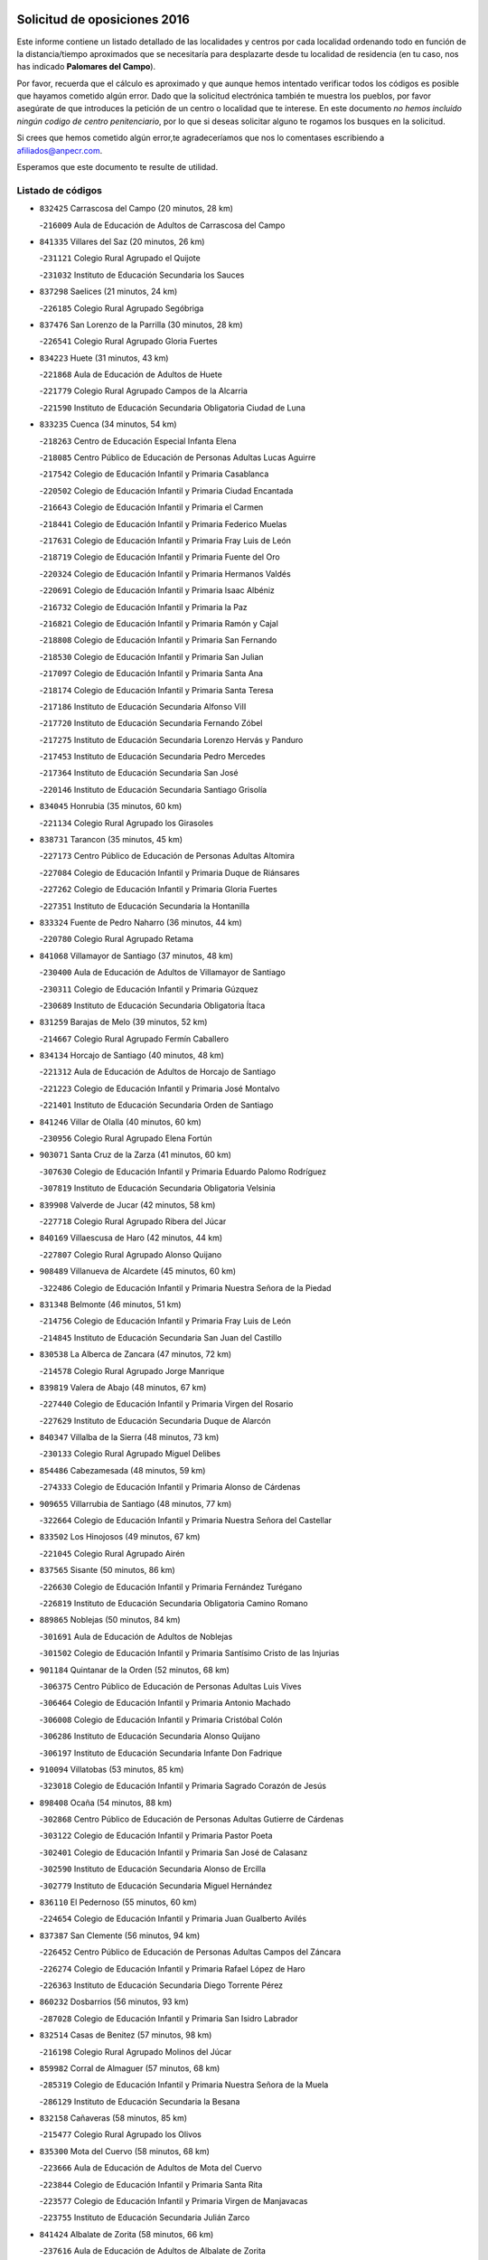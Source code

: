 

.. image:: logo.png
   :align: center

Solicitud de oposiciones 2016
======================================================

  
  
Este informe contiene un listado detallado de las localidades y centros por cada
localidad ordenando todo en función de la distancia/tiempo aproximados que se
necesitaría para desplazarte desde tu localidad de residencia (en tu caso,
nos has indicado **Palomares del Campo**).

Por favor, recuerda que el cálculo es aproximado y que aunque hemos
intentado verificar todos los códigos es posible que hayamos cometido algún
error. Dado que la solicitud electrónica también te muestra los pueblos, por
favor asegúrate de que introduces la petición de un centro o localidad que
te interese. En este documento
*no hemos incluido ningún codigo de centro penitenciario*, por lo que si deseas
solicitar alguno te rogamos los busques en la solicitud.

Si crees que hemos cometido algún error,te agradeceríamos que nos lo comentases
escribiendo a afiliados@anpecr.com.

Esperamos que este documento te resulte de utilidad.



Listado de códigos
-------------------


- ``832425`` Carrascosa del Campo  (20 minutos, 28 km)

  -``216009`` Aula de Educación de Adultos de Carrascosa del Campo
    

- ``841335`` Villares del Saz  (20 minutos, 26 km)

  -``231121`` Colegio Rural Agrupado el Quijote
    

  -``231032`` Instituto de Educación Secundaria los Sauces
    

- ``837298`` Saelices  (21 minutos, 24 km)

  -``226185`` Colegio Rural Agrupado Segóbriga
    

- ``837476`` San Lorenzo de la Parrilla  (30 minutos, 28 km)

  -``226541`` Colegio Rural Agrupado Gloria Fuertes
    

- ``834223`` Huete  (31 minutos, 43 km)

  -``221868`` Aula de Educación de Adultos de Huete
    

  -``221779`` Colegio Rural Agrupado Campos de la Alcarria
    

  -``221590`` Instituto de Educación Secundaria Obligatoria Ciudad de Luna
    

- ``833235`` Cuenca  (34 minutos, 54 km)

  -``218263`` Centro de Educación Especial Infanta Elena
    

  -``218085`` Centro Público de Educación de Personas Adultas Lucas Aguirre
    

  -``217542`` Colegio de Educación Infantil y Primaria Casablanca
    

  -``220502`` Colegio de Educación Infantil y Primaria Ciudad Encantada
    

  -``216643`` Colegio de Educación Infantil y Primaria el Carmen
    

  -``218441`` Colegio de Educación Infantil y Primaria Federico Muelas
    

  -``217631`` Colegio de Educación Infantil y Primaria Fray Luis de León
    

  -``218719`` Colegio de Educación Infantil y Primaria Fuente del Oro
    

  -``220324`` Colegio de Educación Infantil y Primaria Hermanos Valdés
    

  -``220691`` Colegio de Educación Infantil y Primaria Isaac Albéniz
    

  -``216732`` Colegio de Educación Infantil y Primaria la Paz
    

  -``216821`` Colegio de Educación Infantil y Primaria Ramón y Cajal
    

  -``218808`` Colegio de Educación Infantil y Primaria San Fernando
    

  -``218530`` Colegio de Educación Infantil y Primaria San Julian
    

  -``217097`` Colegio de Educación Infantil y Primaria Santa Ana
    

  -``218174`` Colegio de Educación Infantil y Primaria Santa Teresa
    

  -``217186`` Instituto de Educación Secundaria Alfonso ViII
    

  -``217720`` Instituto de Educación Secundaria Fernando Zóbel
    

  -``217275`` Instituto de Educación Secundaria Lorenzo Hervás y Panduro
    

  -``217453`` Instituto de Educación Secundaria Pedro Mercedes
    

  -``217364`` Instituto de Educación Secundaria San José
    

  -``220146`` Instituto de Educación Secundaria Santiago Grisolía
    

- ``834045`` Honrubia  (35 minutos, 60 km)

  -``221134`` Colegio Rural Agrupado los Girasoles
    

- ``838731`` Tarancon  (35 minutos, 45 km)

  -``227173`` Centro Público de Educación de Personas Adultas Altomira
    

  -``227084`` Colegio de Educación Infantil y Primaria Duque de Riánsares
    

  -``227262`` Colegio de Educación Infantil y Primaria Gloria Fuertes
    

  -``227351`` Instituto de Educación Secundaria la Hontanilla
    

- ``833324`` Fuente de Pedro Naharro  (36 minutos, 44 km)

  -``220780`` Colegio Rural Agrupado Retama
    

- ``841068`` Villamayor de Santiago  (37 minutos, 48 km)

  -``230400`` Aula de Educación de Adultos de Villamayor de Santiago
    

  -``230311`` Colegio de Educación Infantil y Primaria Gúzquez
    

  -``230689`` Instituto de Educación Secundaria Obligatoria Ítaca
    

- ``831259`` Barajas de Melo  (39 minutos, 52 km)

  -``214667`` Colegio Rural Agrupado Fermín Caballero
    

- ``834134`` Horcajo de Santiago  (40 minutos, 48 km)

  -``221312`` Aula de Educación de Adultos de Horcajo de Santiago
    

  -``221223`` Colegio de Educación Infantil y Primaria José Montalvo
    

  -``221401`` Instituto de Educación Secundaria Orden de Santiago
    

- ``841246`` Villar de Olalla  (40 minutos, 60 km)

  -``230956`` Colegio Rural Agrupado Elena Fortún
    

- ``903071`` Santa Cruz de la Zarza  (41 minutos, 60 km)

  -``307630`` Colegio de Educación Infantil y Primaria Eduardo Palomo Rodríguez
    

  -``307819`` Instituto de Educación Secundaria Obligatoria Velsinia
    

- ``839908`` Valverde de Jucar  (42 minutos, 58 km)

  -``227718`` Colegio Rural Agrupado Ribera del Júcar
    

- ``840169`` Villaescusa de Haro  (42 minutos, 44 km)

  -``227807`` Colegio Rural Agrupado Alonso Quijano
    

- ``908489`` Villanueva de Alcardete  (45 minutos, 60 km)

  -``322486`` Colegio de Educación Infantil y Primaria Nuestra Señora de la Piedad
    

- ``831348`` Belmonte  (46 minutos, 51 km)

  -``214756`` Colegio de Educación Infantil y Primaria Fray Luis de León
    

  -``214845`` Instituto de Educación Secundaria San Juan del Castillo
    

- ``830538`` La Alberca de Zancara  (47 minutos, 72 km)

  -``214578`` Colegio Rural Agrupado Jorge Manrique
    

- ``839819`` Valera de Abajo  (48 minutos, 67 km)

  -``227440`` Colegio de Educación Infantil y Primaria Virgen del Rosario
    

  -``227629`` Instituto de Educación Secundaria Duque de Alarcón
    

- ``840347`` Villalba de la Sierra  (48 minutos, 73 km)

  -``230133`` Colegio Rural Agrupado Miguel Delibes
    

- ``854486`` Cabezamesada  (48 minutos, 59 km)

  -``274333`` Colegio de Educación Infantil y Primaria Alonso de Cárdenas
    

- ``909655`` Villarrubia de Santiago  (48 minutos, 77 km)

  -``322664`` Colegio de Educación Infantil y Primaria Nuestra Señora del Castellar
    

- ``833502`` Los Hinojosos  (49 minutos, 67 km)

  -``221045`` Colegio Rural Agrupado Airén
    

- ``837565`` Sisante  (50 minutos, 86 km)

  -``226630`` Colegio de Educación Infantil y Primaria Fernández Turégano
    

  -``226819`` Instituto de Educación Secundaria Obligatoria Camino Romano
    

- ``889865`` Noblejas  (50 minutos, 84 km)

  -``301691`` Aula de Educación de Adultos de Noblejas
    

  -``301502`` Colegio de Educación Infantil y Primaria Santísimo Cristo de las Injurias
    

- ``901184`` Quintanar de la Orden  (52 minutos, 68 km)

  -``306375`` Centro Público de Educación de Personas Adultas Luis Vives
    

  -``306464`` Colegio de Educación Infantil y Primaria Antonio Machado
    

  -``306008`` Colegio de Educación Infantil y Primaria Cristóbal Colón
    

  -``306286`` Instituto de Educación Secundaria Alonso Quijano
    

  -``306197`` Instituto de Educación Secundaria Infante Don Fadrique
    

- ``910094`` Villatobas  (53 minutos, 85 km)

  -``323018`` Colegio de Educación Infantil y Primaria Sagrado Corazón de Jesús
    

- ``898408`` Ocaña  (54 minutos, 88 km)

  -``302868`` Centro Público de Educación de Personas Adultas Gutierre de Cárdenas
    

  -``303122`` Colegio de Educación Infantil y Primaria Pastor Poeta
    

  -``302401`` Colegio de Educación Infantil y Primaria San José de Calasanz
    

  -``302590`` Instituto de Educación Secundaria Alonso de Ercilla
    

  -``302779`` Instituto de Educación Secundaria Miguel Hernández
    

- ``836110`` El Pedernoso  (55 minutos, 60 km)

  -``224654`` Colegio de Educación Infantil y Primaria Juan Gualberto Avilés
    

- ``837387`` San Clemente  (56 minutos, 94 km)

  -``226452`` Centro Público de Educación de Personas Adultas Campos del Záncara
    

  -``226274`` Colegio de Educación Infantil y Primaria Rafael López de Haro
    

  -``226363`` Instituto de Educación Secundaria Diego Torrente Pérez
    

- ``860232`` Dosbarrios  (56 minutos, 93 km)

  -``287028`` Colegio de Educación Infantil y Primaria San Isidro Labrador
    

- ``832514`` Casas de Benitez  (57 minutos, 98 km)

  -``216198`` Colegio Rural Agrupado Molinos del Júcar
    

- ``859982`` Corral de Almaguer  (57 minutos, 68 km)

  -``285319`` Colegio de Educación Infantil y Primaria Nuestra Señora de la Muela
    

  -``286129`` Instituto de Educación Secundaria la Besana
    

- ``832158`` Cañaveras  (58 minutos, 85 km)

  -``215477`` Colegio Rural Agrupado los Olivos
    

- ``835300`` Mota del Cuervo  (58 minutos, 68 km)

  -``223666`` Aula de Educación de Adultos de Mota del Cuervo
    

  -``223844`` Colegio de Educación Infantil y Primaria Santa Rita
    

  -``223577`` Colegio de Educación Infantil y Primaria Virgen de Manjavacas
    

  -``223755`` Instituto de Educación Secundaria Julián Zarco
    

- ``841424`` Albalate de Zorita  (58 minutos, 66 km)

  -``237616`` Aula de Educación de Adultos de Albalate de Zorita
    

  -``237705`` Colegio Rural Agrupado la Colmena
    

- ``879967`` Miguel Esteban  (59 minutos, 80 km)

  -``299725`` Colegio de Educación Infantil y Primaria Cervantes
    

  -``299814`` Instituto de Educación Secundaria Obligatoria Juan Patiño Torres
    

- ``835589`` Motilla del Palancar  (1h, 94 km)

  -``224387`` Centro Público de Educación de Personas Adultas Cervantes
    

  -``224109`` Colegio de Educación Infantil y Primaria San Gil Abad
    

  -``224298`` Instituto de Educación Secundaria Jorge Manrique
    

- ``900196`` La Puebla de Almoradiel  (1h, 77 km)

  -``305109`` Aula de Educación de Adultos de Puebla de Almoradiel (La)
    

  -``304755`` Colegio de Educación Infantil y Primaria Ramón y Cajal
    

  -``304844`` Instituto de Educación Secundaria Aldonza Lorenzo
    

- ``833057`` Casas de Fernando Alonso  (1h 1min, 104 km)

  -``216287`` Colegio Rural Agrupado Tomás y Valiente
    

- ``835033`` Las Mesas  (1h 1min, 71 km)

  -``222856`` Aula de Educación de Adultos de Mesas (Las)
    

  -``222767`` Colegio de Educación Infantil y Primaria Hermanos Amorós Fernández
    

  -``223021`` Instituto de Educación Secundaria Obligatoria de Mesas (Las)
    

- ``836399`` Las Pedroñeras  (1h 1min, 67 km)

  -``225008`` Aula de Educación de Adultos de Pedroñeras (Las)
    

  -``224743`` Colegio de Educación Infantil y Primaria Adolfo Martínez Chicano
    

  -``224832`` Instituto de Educación Secundaria Fray Luis de León
    

- ``905147`` El Toboso  (1h 1min, 82 km)

  -``313843`` Colegio de Educación Infantil y Primaria Miguel de Cervantes
    

- ``863118`` La Guardia  (1h 2min, 107 km)

  -``290355`` Colegio de Educación Infantil y Primaria Valentín Escobar
    

- ``833146`` Casasimarro  (1h 3min, 108 km)

  -``216465`` Aula de Educación de Adultos de Casasimarro
    

  -``216376`` Colegio de Educación Infantil y Primaria Luis de Mateo
    

  -``216554`` Instituto de Educación Secundaria Obligatoria Publio López Mondejar
    

- ``858805`` Ciruelos  (1h 3min, 107 km)

  -``283243`` Colegio de Educación Infantil y Primaria Santísimo Cristo de la Misericordia
    

- ``810286`` La Roda  (1h 4min, 110 km)

  -``120338`` Aula de Educación de Adultos de Roda (La)
    

  -``119443`` Colegio de Educación Infantil y Primaria José Antonio
    

  -``119532`` Colegio de Educación Infantil y Primaria Juan Ramón Ramírez
    

  -``120249`` Colegio de Educación Infantil y Primaria Miguel Hernández
    

  -``120060`` Colegio de Educación Infantil y Primaria Tomás Navarro Tomás
    

  -``119621`` Instituto de Educación Secundaria Doctor Alarcón Santón
    

  -``119710`` Instituto de Educación Secundaria Maestro Juan Rubio
    

- ``899129`` Ontigola  (1h 4min, 102 km)

  -``303300`` Colegio de Educación Infantil y Primaria Virgen del Rosario
    

- ``907123`` La Villa de Don Fadrique  (1h 4min, 85 km)

  -``320866`` Colegio de Educación Infantil y Primaria Ramón y Cajal
    

  -``320955`` Instituto de Educación Secundaria Obligatoria Leonor de Guzmán
    

- ``910450`` Yepes  (1h 4min, 102 km)

  -``323741`` Colegio de Educación Infantil y Primaria Rafael García Valiño
    

  -``323830`` Instituto de Educación Secundaria Carpetania
    

- ``836577`` El Provencio  (1h 5min, 90 km)

  -``225553`` Aula de Educación de Adultos de Provencio (El)
    

  -``225375`` Colegio de Educación Infantil y Primaria Infanta Cristina
    

  -``225464`` Instituto de Educación Secundaria Obligatoria Tomás de la Fuente Jurado
    

- ``841157`` Villanueva de la Jara  (1h 6min, 103 km)

  -``230778`` Colegio de Educación Infantil y Primaria Hermenegildo Moreno
    

  -``230867`` Instituto de Educación Secundaria Obligatoria de Villanueva de la Jara
    

- ``864106`` Huerta de Valdecarabanos  (1h 6min, 104 km)

  -``291343`` Colegio de Educación Infantil y Primaria Virgen del Rosario de Pastores
    

- ``865194`` Lillo  (1h 6min, 91 km)

  -``294318`` Colegio de Educación Infantil y Primaria Marcelino Murillo
    

- ``832336`` Carboneras de Guadazaon  (1h 7min, 97 km)

  -``215833`` Colegio Rural Agrupado Miguel Cervantes
    

  -``215744`` Instituto de Educación Secundaria Obligatoria Juan de Valdés
    

- ``842056`` Almoguera  (1h 7min, 83 km)

  -``240031`` Colegio Rural Agrupado Pimafad
    

- ``807226`` Minaya  (1h 8min, 109 km)

  -``116746`` Colegio de Educación Infantil y Primaria Diego Ciller Montoya
    

- ``833413`` Graja de Iniesta  (1h 8min, 126 km)

  -``220969`` Colegio Rural Agrupado Camino Real de Levante
    

- ``847552`` Sacedon  (1h 8min, 89 km)

  -``253182`` Aula de Educación de Adultos de Sacedon
    

  -``253093`` Colegio de Educación Infantil y Primaria la Isabela
    

  -``253271`` Instituto de Educación Secundaria Obligatoria Mar de Castilla
    

- ``812262`` Villarrobledo  (1h 9min, 116 km)

  -``123580`` Centro Público de Educación de Personas Adultas Alonso Quijano
    

  -``124112`` Colegio de Educación Infantil y Primaria Barranco Cafetero
    

  -``123769`` Colegio de Educación Infantil y Primaria Diego Requena
    

  -``122681`` Colegio de Educación Infantil y Primaria Don Francisco Giner de los Ríos
    

  -``122770`` Colegio de Educación Infantil y Primaria Graciano Atienza
    

  -``123035`` Colegio de Educación Infantil y Primaria Jiménez de Córdoba
    

  -``123302`` Colegio de Educación Infantil y Primaria Virgen de la Caridad
    

  -``123124`` Colegio de Educación Infantil y Primaria Virrey Morcillo
    

  -``124023`` Instituto de Educación Secundaria Cencibel
    

  -``123491`` Instituto de Educación Secundaria Octavio Cuartero
    

  -``123213`` Instituto de Educación Secundaria Virrey Morcillo
    

- ``822527`` Pedro Muñoz  (1h 9min, 80 km)

  -``164082`` Aula de Educación de Adultos de Pedro Muñoz
    

  -``164171`` Colegio de Educación Infantil y Primaria Hospitalillo
    

  -``163272`` Colegio de Educación Infantil y Primaria Maestro Juan de Ávila
    

  -``163094`` Colegio de Educación Infantil y Primaria María Luisa Cañas
    

  -``163183`` Colegio de Educación Infantil y Primaria Nuestra Señora de los Ángeles
    

  -``163361`` Instituto de Educación Secundaria Isabel Martínez Buendía
    

- ``805428`` La Gineta  (1h 10min, 128 km)

  -``113771`` Colegio de Educación Infantil y Primaria Mariano Munera
    

- ``831526`` Campillo de Altobuey  (1h 10min, 106 km)

  -``215299`` Colegio Rural Agrupado los Pinares
    

- ``836488`` Priego  (1h 10min, 98 km)

  -``225286`` Colegio Rural Agrupado Guadiela
    

  -``225197`` Instituto de Educación Secundaria Diego Jesús Jiménez
    

- ``847007`` Pastrana  (1h 10min, 81 km)

  -``252372`` Aula de Educación de Adultos de Pastrana
    

  -``252283`` Colegio Rural Agrupado de Pastrana
    

  -``252194`` Instituto de Educación Secundaria Leandro Fernández Moratín
    

- ``905058`` Tembleque  (1h 10min, 118 km)

  -``313754`` Colegio de Educación Infantil y Primaria Antonia González
    

- ``811541`` Villalgordo del Júcar  (1h 11min, 116 km)

  -``122136`` Colegio de Educación Infantil y Primaria San Roque
    

- ``832069`` Cañamares  (1h 11min, 99 km)

  -``215388`` Colegio Rural Agrupado los Sauces
    

- ``904248`` Seseña Nuevo  (1h 11min, 117 km)

  -``310323`` Centro Público de Educación de Personas Adultas de Seseña Nuevo
    

  -``310412`` Colegio de Educación Infantil y Primaria el Quiñón
    

  -``310145`` Colegio de Educación Infantil y Primaria Fernando de Rojas
    

  -``310234`` Colegio de Educación Infantil y Primaria Gloria Fuertes
    

- ``852310`` Añover de Tajo  (1h 12min, 118 km)

  -``270370`` Colegio de Educación Infantil y Primaria Conde de Mayalde
    

  -``271091`` Instituto de Educación Secundaria San Blas
    

- ``901095`` Quero  (1h 12min, 94 km)

  -``305832`` Colegio de Educación Infantil y Primaria Santiago Cabañas
    

- ``846475`` Mondejar  (1h 14min, 94 km)

  -``251651`` Centro Público de Educación de Personas Adultas Alcarria Baja
    

  -``251562`` Colegio de Educación Infantil y Primaria José Maldonado y Ayuso
    

  -``251740`` Instituto de Educación Secundaria Alcarria Baja
    

- ``853587`` Borox  (1h 14min, 118 km)

  -``273345`` Colegio de Educación Infantil y Primaria Nuestra Señora de la Salud
    

- ``904159`` Seseña  (1h 14min, 120 km)

  -``308440`` Colegio de Educación Infantil y Primaria Gabriel Uriarte
    

  -``310056`` Colegio de Educación Infantil y Primaria Juan Carlos I
    

  -``308807`` Colegio de Educación Infantil y Primaria Sisius
    

  -``308718`` Instituto de Educación Secundaria las Salinas
    

  -``308629`` Instituto de Educación Secundaria Margarita Salas
    

- ``835122`` Minglanilla  (1h 15min, 134 km)

  -``223110`` Colegio de Educación Infantil y Primaria Princesa Sofía
    

  -``223399`` Instituto de Educación Secundaria Obligatoria Puerta de Castilla
    

- ``902083`` El Romeral  (1h 15min, 102 km)

  -``307185`` Colegio de Educación Infantil y Primaria Silvano Cirujano
    

- ``907212`` Villacañas  (1h 15min, 98 km)

  -``321498`` Aula de Educación de Adultos de Villacañas
    

  -``321031`` Colegio de Educación Infantil y Primaria Santa Bárbara
    

  -``321309`` Instituto de Educación Secundaria Enrique de Arfe
    

  -``321120`` Instituto de Educación Secundaria Garcilaso de la Vega
    

- ``817035`` Campo de Criptana  (1h 16min, 96 km)

  -``146807`` Aula de Educación de Adultos de Campo de Criptana
    

  -``146629`` Colegio de Educación Infantil y Primaria Domingo Miras
    

  -``146351`` Colegio de Educación Infantil y Primaria Sagrado Corazón
    

  -``146262`` Colegio de Educación Infantil y Primaria Virgen de Criptana
    

  -``146173`` Colegio de Educación Infantil y Primaria Virgen de la Paz
    

  -``146440`` Instituto de Educación Secundaria Isabel Perillán y Quirós
    

- ``834312`` Iniesta  (1h 16min, 136 km)

  -``222211`` Aula de Educación de Adultos de Iniesta
    

  -``222122`` Colegio de Educación Infantil y Primaria María Jover
    

  -``222033`` Instituto de Educación Secundaria Cañada de la Encina
    

- ``837109`` Quintanar del Rey  (1h 16min, 118 km)

  -``225820`` Aula de Educación de Adultos de Quintanar del Rey
    

  -``226096`` Colegio de Educación Infantil y Primaria Paula Soler Sanchiz
    

  -``225642`` Colegio de Educación Infantil y Primaria Valdemembra
    

  -``225731`` Instituto de Educación Secundaria Fernando de los Ríos
    

- ``840525`` Villalpardo  (1h 16min, 137 km)

  -``230222`` Colegio Rural Agrupado Manchuela
    

- ``813439`` Alcazar de San Juan  (1h 17min, 101 km)

  -``137808`` Centro Público de Educación de Personas Adultas Enrique Tierno Galván
    

  -``137719`` Colegio de Educación Infantil y Primaria Alces
    

  -``137085`` Colegio de Educación Infantil y Primaria el Santo
    

  -``140223`` Colegio de Educación Infantil y Primaria Gloria Fuertes
    

  -``140401`` Colegio de Educación Infantil y Primaria Jardín de Arena
    

  -``137263`` Colegio de Educación Infantil y Primaria Jesús Ruiz de la Fuente
    

  -``137174`` Colegio de Educación Infantil y Primaria Juan de Austria
    

  -``139973`` Colegio de Educación Infantil y Primaria Pablo Ruiz Picasso
    

  -``137352`` Colegio de Educación Infantil y Primaria Santa Clara
    

  -``137530`` Instituto de Educación Secundaria Juan Bosco
    

  -``140045`` Instituto de Educación Secundaria María Zambrano
    

  -``137441`` Instituto de Educación Secundaria Miguel de Cervantes Saavedra
    

- ``909833`` Villasequilla  (1h 17min, 122 km)

  -``322842`` Colegio de Educación Infantil y Primaria San Isidro Labrador
    

- ``826123`` Socuellamos  (1h 18min, 83 km)

  -``183168`` Aula de Educación de Adultos de Socuellamos
    

  -``183079`` Colegio de Educación Infantil y Primaria Carmen Arias
    

  -``182269`` Colegio de Educación Infantil y Primaria el Coso
    

  -``182080`` Colegio de Educación Infantil y Primaria Gerardo Martínez
    

  -``182358`` Instituto de Educación Secundaria Fernando de Mena
    

- ``803085`` Barrax  (1h 19min, 132 km)

  -``110251`` Aula de Educación de Adultos de Barrax
    

  -``110162`` Colegio de Educación Infantil y Primaria Benjamín Palencia
    

- ``811185`` Tarazona de la Mancha  (1h 19min, 126 km)

  -``121237`` Aula de Educación de Adultos de Tarazona de la Mancha
    

  -``121059`` Colegio de Educación Infantil y Primaria Eduardo Sanchiz
    

  -``121148`` Instituto de Educación Secundaria José Isbert
    

- ``840258`` Villagarcia del Llano  (1h 19min, 122 km)

  -``230044`` Colegio de Educación Infantil y Primaria Virrey Núñez de Haro
    

- ``851144`` Alameda de la Sagra  (1h 19min, 123 km)

  -``267043`` Colegio de Educación Infantil y Primaria Nuestra Señora de la Asunción
    

- ``861131`` Esquivias  (1h 19min, 127 km)

  -``288650`` Colegio de Educación Infantil y Primaria Catalina de Palacios
    

  -``288472`` Colegio de Educación Infantil y Primaria Miguel de Cervantes
    

  -``288561`` Instituto de Educación Secundaria Alonso Quijada
    

- ``906046`` Turleque  (1h 19min, 133 km)

  -``318616`` Colegio de Educación Infantil y Primaria Fernán González
    

- ``909744`` Villaseca de la Sagra  (1h 19min, 129 km)

  -``322753`` Colegio de Educación Infantil y Primaria Virgen de las Angustias
    

- ``908578`` Villanueva de Bogas  (1h 21min, 126 km)

  -``322575`` Colegio de Educación Infantil y Primaria Santa Ana
    

- ``865372`` Madridejos  (1h 22min, 143 km)

  -``296027`` Aula de Educación de Adultos de Madridejos
    

  -``296116`` Centro de Educación Especial Mingoliva
    

  -``295128`` Colegio de Educación Infantil y Primaria Garcilaso de la Vega
    

  -``295306`` Colegio de Educación Infantil y Primaria Santa Ana
    

  -``295217`` Instituto de Educación Secundaria Valdehierro
    

- ``886980`` Mocejon  (1h 22min, 132 km)

  -``300069`` Aula de Educación de Adultos de Mocejon
    

  -``299903`` Colegio de Educación Infantil y Primaria Miguel de Cervantes
    

- ``908200`` Villamuelas  (1h 22min, 124 km)

  -``322397`` Colegio de Educación Infantil y Primaria Santa María Magdalena
    

- ``834590`` Ledaña  (1h 23min, 146 km)

  -``222678`` Colegio de Educación Infantil y Primaria San Roque
    

- ``888699`` Mora  (1h 23min, 131 km)

  -``300425`` Aula de Educación de Adultos de Mora
    

  -``300247`` Colegio de Educación Infantil y Primaria Fernando Martín
    

  -``300158`` Colegio de Educación Infantil y Primaria José Ramón Villa
    

  -``300336`` Instituto de Educación Secundaria Peñas Negras
    

- ``907301`` Villafranca de los Caballeros  (1h 23min, 108 km)

  -``321587`` Colegio de Educación Infantil y Primaria Miguel de Cervantes
    

  -``321676`` Instituto de Educación Secundaria Obligatoria la Falcata
    

- ``910361`` Yeles  (1h 23min, 132 km)

  -``323652`` Colegio de Educación Infantil y Primaria San Antonio
    

- ``866093`` Magan  (1h 24min, 134 km)

  -``296205`` Colegio de Educación Infantil y Primaria Santa Marina
    

- ``807593`` Munera  (1h 25min, 146 km)

  -``117378`` Aula de Educación de Adultos de Munera
    

  -``117289`` Colegio de Educación Infantil y Primaria Cervantes
    

  -``117467`` Instituto de Educación Secundaria Obligatoria Bodas de Camacho
    

- ``832247`` Cañete  (1h 25min, 124 km)

  -``215566`` Colegio Rural Agrupado Alto Cabriel
    

  -``215655`` Instituto de Educación Secundaria Obligatoria 4 de Junio
    

- ``856006`` Camuñas  (1h 25min, 150 km)

  -``277308`` Colegio de Educación Infantil y Primaria Cardenal Cisneros
    

- ``899585`` Pantoja  (1h 25min, 128 km)

  -``304021`` Colegio de Educación Infantil y Primaria Marqueses de Manzanedo
    

- ``801376`` Albacete  (1h 26min, 146 km)

  -``106848`` Aula de Educación de Adultos de Albacete
    

  -``103873`` Centro de Educación Especial Eloy Camino
    

  -``104049`` Centro Público de Educación de Personas Adultas los Llanos
    

  -``103695`` Colegio de Educación Infantil y Primaria Ana Soto
    

  -``103239`` Colegio de Educación Infantil y Primaria Antonio Machado
    

  -``103417`` Colegio de Educación Infantil y Primaria Benjamín Palencia
    

  -``100442`` Colegio de Educación Infantil y Primaria Carlos V
    

  -``103328`` Colegio de Educación Infantil y Primaria Castilla-la Mancha
    

  -``100620`` Colegio de Educación Infantil y Primaria Cervantes
    

  -``100531`` Colegio de Educación Infantil y Primaria Cristóbal Colón
    

  -``100809`` Colegio de Educación Infantil y Primaria Cristóbal Valera
    

  -``100998`` Colegio de Educación Infantil y Primaria Diego Velázquez
    

  -``101074`` Colegio de Educación Infantil y Primaria Doctor Fleming
    

  -``103506`` Colegio de Educación Infantil y Primaria Federico Mayor Zaragoza
    

  -``105493`` Colegio de Educación Infantil y Primaria Feria-Isabel Bonal
    

  -``106570`` Colegio de Educación Infantil y Primaria Francisco Giner de los Ríos
    

  -``106203`` Colegio de Educación Infantil y Primaria Gloria Fuertes
    

  -``101252`` Colegio de Educación Infantil y Primaria Inmaculada Concepción
    

  -``105037`` Colegio de Educación Infantil y Primaria José Prat García
    

  -``105215`` Colegio de Educación Infantil y Primaria José Salustiano Serna
    

  -``106114`` Colegio de Educación Infantil y Primaria la Paz
    

  -``101341`` Colegio de Educación Infantil y Primaria María de los Llanos Martínez
    

  -``104316`` Colegio de Educación Infantil y Primaria Parque Sur
    

  -``104227`` Colegio de Educación Infantil y Primaria Pedro Simón Abril
    

  -``101430`` Colegio de Educación Infantil y Primaria Príncipe Felipe
    

  -``101619`` Colegio de Educación Infantil y Primaria Reina Sofía
    

  -``104594`` Colegio de Educación Infantil y Primaria San Antón
    

  -``101708`` Colegio de Educación Infantil y Primaria San Fernando
    

  -``101897`` Colegio de Educación Infantil y Primaria San Fulgencio
    

  -``104138`` Colegio de Educación Infantil y Primaria San Pablo
    

  -``101163`` Colegio de Educación Infantil y Primaria Severo Ochoa
    

  -``104772`` Colegio de Educación Infantil y Primaria Villacerrada
    

  -``102062`` Colegio de Educación Infantil y Primaria Virgen de los Llanos
    

  -``105126`` Instituto de Educación Secundaria Al-Basit
    

  -``102240`` Instituto de Educación Secundaria Alto de los Molinos
    

  -``103784`` Instituto de Educación Secundaria Amparo Sanz
    

  -``102607`` Instituto de Educación Secundaria Andrés de Vandelvira
    

  -``102429`` Instituto de Educación Secundaria Bachiller Sabuco
    

  -``104683`` Instituto de Educación Secundaria Diego de Siloé
    

  -``102796`` Instituto de Educación Secundaria Don Bosco
    

  -``105760`` Instituto de Educación Secundaria Federico García Lorca
    

  -``105304`` Instituto de Educación Secundaria Julio Rey Pastor
    

  -``104405`` Instituto de Educación Secundaria Leonardo Da Vinci
    

  -``102151`` Instituto de Educación Secundaria los Olmos
    

  -``102885`` Instituto de Educación Secundaria Parque Lineal
    

  -``105582`` Instituto de Educación Secundaria Ramón y Cajal
    

  -``102518`` Instituto de Educación Secundaria Tomás Navarro Tomás
    

  -``103050`` Instituto de Educación Secundaria Universidad Laboral
    

  -``106759`` Sección de Instituto de Educación Secundaria de Albacete
    

- ``803530`` Casas de Juan Nuñez  (1h 26min, 146 km)

  -``111061`` Colegio de Educación Infantil y Primaria San Pedro Apóstol
    

- ``847196`` Pioz  (1h 26min, 112 km)

  -``252461`` Colegio de Educación Infantil y Primaria Castillo de Pioz
    

- ``859615`` Cobeja  (1h 26min, 129 km)

  -``283332`` Colegio de Educación Infantil y Primaria San Juan Bautista
    

- ``867170`` Mascaraque  (1h 26min, 135 km)

  -``297382`` Colegio de Educación Infantil y Primaria Juan de Padilla
    

- ``898597`` Olias del Rey  (1h 26min, 139 km)

  -``303211`` Colegio de Educación Infantil y Primaria Pedro Melendo García
    

- ``903527`` El Señorio de Illescas  (1h 26min, 144 km)

  -``308351`` Colegio de Educación Infantil y Primaria el Greco
    

- ``807048`` Madrigueras  (1h 27min, 146 km)

  -``116568`` Aula de Educación de Adultos de Madrigueras
    

  -``116290`` Colegio de Educación Infantil y Primaria Constitución Española
    

  -``116479`` Instituto de Educación Secundaria Río Júcar
    

- ``812084`` Villamalea  (1h 27min, 153 km)

  -``122314`` Aula de Educación de Adultos de Villamalea
    

  -``122225`` Colegio de Educación Infantil y Primaria Ildefonso Navarro
    

  -``122403`` Instituto de Educación Secundaria Obligatoria Río Cabriel
    

- ``820362`` Herencia  (1h 27min, 112 km)

  -``155350`` Aula de Educación de Adultos de Herencia
    

  -``155172`` Colegio de Educación Infantil y Primaria Carrasco Alcalde
    

  -``155261`` Instituto de Educación Secundaria Hermógenes Rodríguez
    

- ``849628`` Tendilla  (1h 27min, 120 km)

  -``254081`` Colegio Rural Agrupado Valles del Tajuña
    

- ``864295`` Illescas  (1h 27min, 145 km)

  -``292331`` Centro Público de Educación de Personas Adultas Pedro Gumiel
    

  -``293230`` Colegio de Educación Infantil y Primaria Clara Campoamor
    

  -``293141`` Colegio de Educación Infantil y Primaria Ilarcuris
    

  -``292242`` Colegio de Educación Infantil y Primaria la Constitución
    

  -``292064`` Colegio de Educación Infantil y Primaria Martín Chico
    

  -``293052`` Instituto de Educación Secundaria Condestable Álvaro de Luna
    

  -``292153`` Instituto de Educación Secundaria Juan de Padilla
    

- ``898319`` Numancia de la Sagra  (1h 27min, 137 km)

  -``302223`` Colegio de Educación Infantil y Primaria Santísimo Cristo de la Misericordia
    

  -``302312`` Instituto de Educación Secundaria Profesor Emilio Lledó
    

- ``859893`` Consuegra  (1h 28min, 154 km)

  -``285130`` Centro Público de Educación de Personas Adultas Castillo de Consuegra
    

  -``284320`` Colegio de Educación Infantil y Primaria Miguel de Cervantes
    

  -``284231`` Colegio de Educación Infantil y Primaria Santísimo Cristo de la Vera Cruz
    

  -``285041`` Instituto de Educación Secundaria Consaburum
    

- ``911082`` Yuncler  (1h 28min, 140 km)

  -``324006`` Colegio de Educación Infantil y Primaria Remigio Laín
    

- ``826490`` Tomelloso  (1h 29min, 108 km)

  -``188753`` Centro de Educación Especial Ponce de León
    

  -``189652`` Centro Público de Educación de Personas Adultas Simienza
    

  -``189563`` Colegio de Educación Infantil y Primaria Almirante Topete
    

  -``186221`` Colegio de Educación Infantil y Primaria Carmelo Cortés
    

  -``186310`` Colegio de Educación Infantil y Primaria Doña Crisanta
    

  -``188575`` Colegio de Educación Infantil y Primaria Embajadores
    

  -``190369`` Colegio de Educación Infantil y Primaria Felix Grande
    

  -``187031`` Colegio de Educación Infantil y Primaria José Antonio
    

  -``186132`` Colegio de Educación Infantil y Primaria José María del Moral
    

  -``186043`` Colegio de Educación Infantil y Primaria Miguel de Cervantes
    

  -``188842`` Colegio de Educación Infantil y Primaria San Antonio
    

  -``188664`` Colegio de Educación Infantil y Primaria San Isidro
    

  -``188486`` Colegio de Educación Infantil y Primaria San José de Calasanz
    

  -``190091`` Colegio de Educación Infantil y Primaria Virgen de las Viñas
    

  -``189830`` Instituto de Educación Secundaria Airén
    

  -``190180`` Instituto de Educación Secundaria Alto Guadiana
    

  -``187120`` Instituto de Educación Secundaria Eladio Cabañero
    

  -``187309`` Instituto de Educación Secundaria Francisco García Pavón
    

- ``854119`` Burguillos de Toledo  (1h 29min, 145 km)

  -``274066`` Colegio de Educación Infantil y Primaria Victorio Macho
    

- ``911260`` Yuncos  (1h 29min, 150 km)

  -``324462`` Colegio de Educación Infantil y Primaria Guillermo Plaza
    

  -``324284`` Colegio de Educación Infantil y Primaria Nuestra Señora del Consuelo
    

  -``324551`` Colegio de Educación Infantil y Primaria Villa de Yuncos
    

  -``324373`` Instituto de Educación Secundaria la Cañuela
    

- ``847374`` Pozo de Guadalajara  (1h 30min, 115 km)

  -``252739`` Colegio de Educación Infantil y Primaria Santa Brígida
    

- ``866271`` Manzaneque  (1h 30min, 137 km)

  -``297015`` Colegio de Educación Infantil y Primaria Álvarez de Toledo
    

- ``888788`` Nambroca  (1h 30min, 147 km)

  -``300514`` Colegio de Educación Infantil y Primaria la Fuente
    

- ``905236`` Toledo  (1h 30min, 140 km)

  -``317083`` Centro de Educación Especial Ciudad de Toledo
    

  -``315730`` Centro Público de Educación de Personas Adultas Gustavo Adolfo Bécquer
    

  -``317172`` Centro Público de Educación de Personas Adultas Polígono
    

  -``315007`` Colegio de Educación Infantil y Primaria Alfonso Vi
    

  -``314108`` Colegio de Educación Infantil y Primaria Ángel del Alcázar
    

  -``316540`` Colegio de Educación Infantil y Primaria Ciudad de Aquisgrán
    

  -``315463`` Colegio de Educación Infantil y Primaria Ciudad de Nara
    

  -``316273`` Colegio de Educación Infantil y Primaria Escultor Alberto Sánchez
    

  -``317539`` Colegio de Educación Infantil y Primaria Europa
    

  -``314297`` Colegio de Educación Infantil y Primaria Fábrica de Armas
    

  -``315285`` Colegio de Educación Infantil y Primaria Garcilaso de la Vega
    

  -``315374`` Colegio de Educación Infantil y Primaria Gómez Manrique
    

  -``316362`` Colegio de Educación Infantil y Primaria Gregorio Marañón
    

  -``314742`` Colegio de Educación Infantil y Primaria Jaime de Foxa
    

  -``316095`` Colegio de Educación Infantil y Primaria Juan de Padilla
    

  -``314019`` Colegio de Educación Infantil y Primaria la Candelaria
    

  -``315552`` Colegio de Educación Infantil y Primaria San Lucas y María
    

  -``314386`` Colegio de Educación Infantil y Primaria Santa Teresa
    

  -``317628`` Colegio de Educación Infantil y Primaria Valparaíso
    

  -``315196`` Instituto de Educación Secundaria Alfonso X el Sabio
    

  -``314653`` Instituto de Educación Secundaria Azarquiel
    

  -``316818`` Instituto de Educación Secundaria Carlos III
    

  -``314564`` Instituto de Educación Secundaria el Greco
    

  -``315641`` Instituto de Educación Secundaria Juanelo Turriano
    

  -``317261`` Instituto de Educación Secundaria María Pacheco
    

  -``317350`` Instituto de Educación Secundaria Obligatoria Princesa Galiana
    

  -``316451`` Instituto de Educación Secundaria Sefarad
    

  -``314475`` Instituto de Educación Secundaria Universidad Laboral
    

- ``905325`` La Torre de Esteban Hambran  (1h 30min, 140 km)

  -``317717`` Colegio de Educación Infantil y Primaria Juan Aguado
    

- ``907490`` Villaluenga de la Sagra  (1h 30min, 141 km)

  -``321765`` Colegio de Educación Infantil y Primaria Juan Palarea
    

  -``321854`` Instituto de Educación Secundaria Castillo del Águila
    

- ``804340`` Chinchilla de Monte-Aragon  (1h 31min, 161 km)

  -``112783`` Aula de Educación de Adultos de Chinchilla de Monte-Aragon
    

  -``112505`` Colegio de Educación Infantil y Primaria Alcalde Galindo
    

  -``112694`` Instituto de Educación Secundaria Obligatoria Cinxella
    

- ``842501`` Azuqueca de Henares  (1h 31min, 142 km)

  -``241575`` Centro Público de Educación de Personas Adultas Clara Campoamor
    

  -``242107`` Colegio de Educación Infantil y Primaria la Espiga
    

  -``242018`` Colegio de Educación Infantil y Primaria la Paloma
    

  -``241119`` Colegio de Educación Infantil y Primaria la Paz
    

  -``241664`` Colegio de Educación Infantil y Primaria Maestra Plácida Herranz
    

  -``241842`` Colegio de Educación Infantil y Primaria Siglo XXI
    

  -``241208`` Colegio de Educación Infantil y Primaria Virgen de la Soledad
    

  -``241397`` Instituto de Educación Secundaria Arcipreste de Hita
    

  -``241753`` Instituto de Educación Secundaria Profesor Domínguez Ortiz
    

  -``241486`` Instituto de Educación Secundaria San Isidro
    

- ``843044`` Budia  (1h 31min, 116 km)

  -``242474`` Colegio Rural Agrupado Santa Lucía
    

- ``852132`` Almonacid de Toledo  (1h 31min, 141 km)

  -``270192`` Colegio de Educación Infantil y Primaria Virgen de la Oliva
    

- ``853309`` Bargas  (1h 31min, 146 km)

  -``272357`` Colegio de Educación Infantil y Primaria Santísimo Cristo de la Sala
    

  -``273078`` Instituto de Educación Secundaria Julio Verne
    

- ``854397`` Cabañas de la Sagra  (1h 31min, 141 km)

  -``274244`` Colegio de Educación Infantil y Primaria San Isidro Labrador
    

- ``859704`` Cobisa  (1h 31min, 148 km)

  -``284053`` Colegio de Educación Infantil y Primaria Cardenal Tavera
    

  -``284142`` Colegio de Educación Infantil y Primaria Gloria Fuertes
    

- ``807137`` Mahora  (1h 32min, 151 km)

  -``116657`` Colegio de Educación Infantil y Primaria Nuestra Señora de Gracia
    

- ``842145`` Alovera  (1h 32min, 148 km)

  -``240676`` Aula de Educación de Adultos de Alovera
    

  -``240587`` Colegio de Educación Infantil y Primaria Campiña Verde
    

  -``240309`` Colegio de Educación Infantil y Primaria Parque Vallejo
    

  -``240120`` Colegio de Educación Infantil y Primaria Virgen de la Paz
    

  -``240498`` Instituto de Educación Secundaria Carmen Burgos de Seguí
    

- ``857450`` Cedillo del Condado  (1h 32min, 147 km)

  -``282344`` Colegio de Educación Infantil y Primaria Nuestra Señora de la Natividad
    

- ``906135`` Ugena  (1h 32min, 148 km)

  -``318705`` Colegio de Educación Infantil y Primaria Miguel de Cervantes
    

  -``318894`` Colegio de Educación Infantil y Primaria Tres Torres
    

- ``908111`` Villaminaya  (1h 32min, 142 km)

  -``322208`` Colegio de Educación Infantil y Primaria Santo Domingo de Silos
    

- ``802542`` Balazote  (1h 33min, 152 km)

  -``109812`` Aula de Educación de Adultos de Balazote
    

  -``109723`` Colegio de Educación Infantil y Primaria Nuestra Señora del Rosario
    

  -``110073`` Instituto de Educación Secundaria Obligatoria Vía Heraclea
    

- ``808214`` Ossa de Montiel  (1h 33min, 155 km)

  -``118277`` Aula de Educación de Adultos de Ossa de Montiel
    

  -``118099`` Colegio de Educación Infantil y Primaria Enriqueta Sánchez
    

  -``118188`` Instituto de Educación Secundaria Obligatoria Belerma
    

- ``855474`` Camarenilla  (1h 33min, 152 km)

  -``277030`` Colegio de Educación Infantil y Primaria Nuestra Señora del Rosario
    

- ``856373`` Carranque  (1h 33min, 147 km)

  -``280279`` Colegio de Educación Infantil y Primaria Guadarrama
    

  -``281089`` Colegio de Educación Infantil y Primaria Villa de Materno
    

  -``280368`` Instituto de Educación Secundaria Libertad
    

- ``899763`` Las Perdices  (1h 33min, 146 km)

  -``304399`` Colegio de Educación Infantil y Primaria Pintor Tomás Camarero
    

- ``801287`` Aguas Nuevas  (1h 34min, 167 km)

  -``100264`` Colegio de Educación Infantil y Primaria San Isidro Labrador
    

  -``100353`` Instituto de Educación Secundaria Pinar de Salomón
    

- ``808581`` Pozo Cañada  (1h 34min, 174 km)

  -``118633`` Aula de Educación de Adultos de Pozo Cañada
    

  -``118544`` Colegio de Educación Infantil y Primaria Virgen del Rosario
    

  -``118722`` Instituto de Educación Secundaria Obligatoria Alfonso Iniesta
    

- ``810553`` Santa Ana  (1h 34min, 164 km)

  -``120794`` Colegio de Educación Infantil y Primaria Pedro Simón Abril
    

- ``865283`` Lominchar  (1h 34min, 151 km)

  -``295039`` Colegio de Educación Infantil y Primaria Ramón y Cajal
    

- ``911171`` Yunclillos  (1h 34min, 143 km)

  -``324195`` Colegio de Educación Infantil y Primaria Nuestra Señora de la Salud
    

- ``803352`` El Bonillo  (1h 35min, 157 km)

  -``110896`` Aula de Educación de Adultos de Bonillo (El)
    

  -``110618`` Colegio de Educación Infantil y Primaria Antón Díaz
    

  -``110707`` Instituto de Educación Secundaria las Sabinas
    

- ``804251`` Cenizate  (1h 35min, 149 km)

  -``112416`` Aula de Educación de Adultos de Cenizate
    

  -``112327`` Colegio Rural Agrupado Pinares de la Manchuela
    

- ``806416`` Lezuza  (1h 35min, 153 km)

  -``116012`` Aula de Educación de Adultos de Lezuza
    

  -``115847`` Colegio Rural Agrupado Camino de Aníbal
    

- ``815415`` Argamasilla de Alba  (1h 35min, 169 km)

  -``143743`` Aula de Educación de Adultos de Argamasilla de Alba
    

  -``143654`` Colegio de Educación Infantil y Primaria Azorín
    

  -``143476`` Colegio de Educación Infantil y Primaria Divino Maestro
    

  -``143565`` Colegio de Educación Infantil y Primaria Nuestra Señora de Peñarroya
    

  -``143832`` Instituto de Educación Secundaria Vicente Cano
    

- ``843133`` Cabanillas del Campo  (1h 35min, 160 km)

  -``242830`` Colegio de Educación Infantil y Primaria la Senda
    

  -``242741`` Colegio de Educación Infantil y Primaria los Olivos
    

  -``242563`` Colegio de Educación Infantil y Primaria San Blas
    

  -``242652`` Instituto de Educación Secundaria Ana María Matute
    

- ``843400`` Chiloeches  (1h 35min, 151 km)

  -``243551`` Colegio de Educación Infantil y Primaria José Inglés
    

  -``243640`` Instituto de Educación Secundaria Peñalba
    

- ``850334`` Villanueva de la Torre  (1h 35min, 148 km)

  -``255347`` Colegio de Educación Infantil y Primaria Gloria Fuertes
    

  -``255258`` Colegio de Educación Infantil y Primaria Paco Rabal
    

  -``255436`` Instituto de Educación Secundaria Newton-Salas
    

- ``853031`` Arges  (1h 35min, 152 km)

  -``272179`` Colegio de Educación Infantil y Primaria Miguel de Cervantes
    

  -``271369`` Colegio de Educación Infantil y Primaria Tirso de Molina
    

- ``899218`` Orgaz  (1h 35min, 143 km)

  -``303589`` Colegio de Educación Infantil y Primaria Conde de Orgaz
    

- ``899496`` Palomeque  (1h 35min, 152 km)

  -``303856`` Colegio de Educación Infantil y Primaria San Juan Bautista
    

- ``847463`` Quer  (1h 36min, 149 km)

  -``252828`` Colegio de Educación Infantil y Primaria Villa de Quer
    

- ``849806`` Torrejon del Rey  (1h 36min, 145 km)

  -``254359`` Colegio de Educación Infantil y Primaria Virgen de las Candelas
    

- ``901451`` Recas  (1h 36min, 148 km)

  -``306731`` Colegio de Educación Infantil y Primaria Cesar Cabañas Caballero
    

  -``306820`` Instituto de Educación Secundaria Arcipreste de Canales
    

- ``811452`` Valdeganga  (1h 37min, 170 km)

  -``122047`` Colegio Rural Agrupado Nuestra Señora del Rosario
    

- ``842234`` La Arboleda  (1h 37min, 155 km)

  -``240765`` Colegio de Educación Infantil y Primaria la Arboleda de Pioz
    

- ``842323`` Los Arenales  (1h 37min, 155 km)

  -``240854`` Colegio de Educación Infantil y Primaria María Montessori
    

- ``845020`` Guadalajara  (1h 37min, 155 km)

  -``245716`` Centro de Educación Especial Virgen del Amparo
    

  -``246615`` Centro Público de Educación de Personas Adultas Río Sorbe
    

  -``244639`` Colegio de Educación Infantil y Primaria Alcarria
    

  -``245805`` Colegio de Educación Infantil y Primaria Alvar Fáñez de Minaya
    

  -``246437`` Colegio de Educación Infantil y Primaria Badiel
    

  -``246070`` Colegio de Educación Infantil y Primaria Balconcillo
    

  -``244728`` Colegio de Educación Infantil y Primaria Cardenal Mendoza
    

  -``246259`` Colegio de Educación Infantil y Primaria el Doncel
    

  -``245082`` Colegio de Educación Infantil y Primaria Isidro Almazán
    

  -``247514`` Colegio de Educación Infantil y Primaria las Lomas
    

  -``246526`` Colegio de Educación Infantil y Primaria Ocejón
    

  -``247792`` Colegio de Educación Infantil y Primaria Parque de la Muñeca
    

  -``245171`` Colegio de Educación Infantil y Primaria Pedro Sanz Vázquez
    

  -``247158`` Colegio de Educación Infantil y Primaria Río Henares
    

  -``246704`` Colegio de Educación Infantil y Primaria Río Tajo
    

  -``245260`` Colegio de Educación Infantil y Primaria Rufino Blanco
    

  -``244817`` Colegio de Educación Infantil y Primaria San Pedro Apóstol
    

  -``247425`` Instituto de Educación Secundaria Aguas Vivas
    

  -``245627`` Instituto de Educación Secundaria Antonio Buero Vallejo
    

  -``245449`` Instituto de Educación Secundaria Brianda de Mendoza
    

  -``246348`` Instituto de Educación Secundaria Castilla
    

  -``247336`` Instituto de Educación Secundaria José Luis Sampedro
    

  -``246893`` Instituto de Educación Secundaria Liceo Caracense
    

  -``245538`` Instituto de Educación Secundaria Luis de Lucena
    

- ``845209`` Horche  (1h 37min, 135 km)

  -``250029`` Colegio de Educación Infantil y Primaria Nº 2
    

  -``247881`` Colegio de Educación Infantil y Primaria San Roque
    

- ``851055`` Ajofrin  (1h 37min, 155 km)

  -``266322`` Colegio de Educación Infantil y Primaria Jacinto Guerrero
    

- ``855107`` Calypo Fado  (1h 37min, 165 km)

  -``275232`` Colegio de Educación Infantil y Primaria Calypo
    

- ``910183`` El Viso de San Juan  (1h 37min, 150 km)

  -``323107`` Colegio de Educación Infantil y Primaria Fernando de Alarcón
    

  -``323296`` Colegio de Educación Infantil y Primaria Miguel Delibes
    

- ``805339`` Fuentealbilla  (1h 38min, 167 km)

  -``113682`` Colegio de Educación Infantil y Primaria Cristo del Valle
    

- ``818023`` Cinco Casas  (1h 38min, 128 km)

  -``147617`` Colegio Rural Agrupado Alciares
    

- ``844210`` El Coto  (1h 38min, 161 km)

  -``244272`` Colegio de Educación Infantil y Primaria el Coto
    

- ``852599`` Arcicollar  (1h 38min, 157 km)

  -``271180`` Colegio de Educación Infantil y Primaria San Blas
    

- ``865005`` Layos  (1h 38min, 156 km)

  -``294229`` Colegio de Educación Infantil y Primaria María Magdalena
    

- ``901540`` Rielves  (1h 38min, 159 km)

  -``307096`` Colegio de Educación Infantil y Primaria Maximina Felisa Gómez Aguero
    

- ``908022`` Villamiel de Toledo  (1h 38min, 157 km)

  -``322119`` Colegio de Educación Infantil y Primaria Nuestra Señora de la Redonda
    

- ``810464`` San Pedro  (1h 39min, 159 km)

  -``120605`` Colegio de Educación Infantil y Primaria Margarita Sotos
    

- ``815326`` Arenas de San Juan  (1h 39min, 173 km)

  -``143387`` Colegio Rural Agrupado de Arenas de San Juan
    

- ``830260`` Villarta de San Juan  (1h 39min, 171 km)

  -``199828`` Colegio de Educación Infantil y Primaria Nuestra Señora de la Paz
    

- ``831437`` Beteta  (1h 39min, 125 km)

  -``215010`` Colegio de Educación Infantil y Primaria Virgen de la Rosa
    

- ``845487`` Iriepal  (1h 39min, 159 km)

  -``250396`` Colegio Rural Agrupado Francisco Ibáñez
    

- ``846297`` Marchamalo  (1h 39min, 157 km)

  -``251106`` Aula de Educación de Adultos de Marchamalo
    

  -``250841`` Colegio de Educación Infantil y Primaria Cristo de la Esperanza
    

  -``251017`` Colegio de Educación Infantil y Primaria Maestra Teodora
    

  -``250930`` Instituto de Educación Secundaria Alejo Vera
    

- ``858716`` Chozas de Canales  (1h 39min, 159 km)

  -``283154`` Colegio de Educación Infantil y Primaria Santa María Magdalena
    

- ``863029`` Guadamur  (1h 39min, 159 km)

  -``290266`` Colegio de Educación Infantil y Primaria Nuestra Señora de la Natividad
    

- ``869602`` Mazarambroz  (1h 39min, 159 km)

  -``298648`` Colegio de Educación Infantil y Primaria Nuestra Señora del Sagrario
    

- ``843222`` El Casar  (1h 40min, 162 km)

  -``243195`` Aula de Educación de Adultos de Casar (El)
    

  -``243006`` Colegio de Educación Infantil y Primaria Maestros del Casar
    

  -``243284`` Instituto de Educación Secundaria Campiña Alta
    

  -``243373`` Instituto de Educación Secundaria Juan García Valdemora
    

- ``844588`` Galapagos  (1h 40min, 151 km)

  -``244450`` Colegio de Educación Infantil y Primaria Clara Sánchez
    

- ``864017`` Huecas  (1h 40min, 163 km)

  -``291254`` Colegio de Educación Infantil y Primaria Gregorio Marañón
    

- ``906224`` Urda  (1h 40min, 168 km)

  -``320043`` Colegio de Educación Infantil y Primaria Santo Cristo
    

- ``808492`` Petrola  (1h 41min, 181 km)

  -``118455`` Colegio Rural Agrupado Laguna de Pétrola
    

- ``825224`` Ruidera  (1h 41min, 166 km)

  -``180004`` Colegio de Educación Infantil y Primaria Juan Aguilar Molina
    

- ``853120`` Barcience  (1h 41min, 166 km)

  -``272268`` Colegio de Educación Infantil y Primaria Santa María la Blanca
    

- ``855385`` Camarena  (1h 41min, 161 km)

  -``276131`` Colegio de Educación Infantil y Primaria Alonso Rodríguez
    

  -``276042`` Colegio de Educación Infantil y Primaria María del Mar
    

  -``276220`` Instituto de Educación Secundaria Blas de Prado
    

- ``904337`` Sonseca  (1h 41min, 152 km)

  -``310879`` Centro Público de Educación de Personas Adultas Cum Laude
    

  -``310968`` Colegio de Educación Infantil y Primaria Peñamiel
    

  -``310501`` Colegio de Educación Infantil y Primaria San Juan Evangelista
    

  -``310690`` Instituto de Educación Secundaria la Sisla
    

- ``806149`` Higueruela  (1h 42min, 191 km)

  -``115480`` Colegio Rural Agrupado los Molinos
    

- ``810375`` El Salobral  (1h 42min, 172 km)

  -``120516`` Colegio de Educación Infantil y Primaria Príncipe Felipe
    

- ``844499`` Fontanar  (1h 42min, 173 km)

  -``244361`` Colegio de Educación Infantil y Primaria Virgen de la Soledad
    

- ``846564`` Parque de las Castillas  (1h 42min, 153 km)

  -``252005`` Colegio de Educación Infantil y Primaria las Castillas
    

- ``849995`` Tortola de Henares  (1h 42min, 164 km)

  -``254448`` Colegio de Educación Infantil y Primaria Sagrado Corazón de Jesús
    

- ``857094`` Casarrubios del Monte  (1h 42min, 165 km)

  -``281356`` Colegio de Educación Infantil y Primaria San Juan de Dios
    

- ``910272`` Los Yebenes  (1h 42min, 150 km)

  -``323563`` Aula de Educación de Adultos de Yebenes (Los)
    

  -``323385`` Colegio de Educación Infantil y Primaria San José de Calasanz
    

  -``323474`` Instituto de Educación Secundaria Guadalerzas
    

- ``809669`` Pozohondo  (1h 43min, 181 km)

  -``118811`` Colegio Rural Agrupado Pozohondo
    

- ``809847`` Pozuelo  (1h 43min, 165 km)

  -``119087`` Colegio Rural Agrupado los Llanos
    

- ``821172`` Llanos del Caudillo  (1h 43min, 137 km)

  -``156071`` Colegio de Educación Infantil y Primaria el Oasis
    

- ``846019`` Lupiana  (1h 43min, 140 km)

  -``250663`` Colegio de Educación Infantil y Primaria Miguel de la Cuesta
    

- ``850156`` Trillo  (1h 43min, 133 km)

  -``254804`` Aula de Educación de Adultos de Trillo
    

  -``254715`` Colegio de Educación Infantil y Primaria Ciudad de Capadocia
    

- ``899852`` Polan  (1h 43min, 161 km)

  -``304577`` Aula de Educación de Adultos de Polan
    

  -``304488`` Colegio de Educación Infantil y Primaria José María Corcuera
    

- ``905414`` Torrijos  (1h 43min, 169 km)

  -``318349`` Centro Público de Educación de Personas Adultas Teresa Enríquez
    

  -``318438`` Colegio de Educación Infantil y Primaria Lazarillo de Tormes
    

  -``317806`` Colegio de Educación Infantil y Primaria Villa de Torrijos
    

  -``318071`` Instituto de Educación Secundaria Alonso de Covarrubias
    

  -``318160`` Instituto de Educación Secundaria Juan de Padilla
    

- ``907034`` Las Ventas de Retamosa  (1h 43min, 167 km)

  -``320777`` Colegio de Educación Infantil y Primaria Santiago Paniego
    

- ``801554`` Alborea  (1h 44min, 174 km)

  -``107291`` Colegio Rural Agrupado la Manchuela
    

- ``804073`` Casas-Ibañez  (1h 44min, 173 km)

  -``111428`` Centro Público de Educación de Personas Adultas la Manchuela
    

  -``111150`` Colegio de Educación Infantil y Primaria San Agustín
    

  -``111339`` Instituto de Educación Secundaria Bonifacio Sotos
    

- ``835211`` Mira  (1h 44min, 174 km)

  -``223488`` Colegio Rural Agrupado Fuente Vieja
    

- ``861220`` Fuensalida  (1h 44min, 168 km)

  -``289649`` Aula de Educación de Adultos de Fuensalida
    

  -``289738`` Colegio de Educación Infantil y Primaria Condes de Fuensalida
    

  -``288839`` Colegio de Educación Infantil y Primaria Tomás Romojaro
    

  -``289460`` Instituto de Educación Secundaria Aldebarán
    

- ``803263`` Bonete  (1h 45min, 196 km)

  -``110529`` Colegio de Educación Infantil y Primaria Pablo Picasso
    

- ``844032`` Cifuentes  (1h 45min, 136 km)

  -``243829`` Colegio de Educación Infantil y Primaria San Francisco
    

  -``244094`` Instituto de Educación Secundaria Don Juan Manuel
    

- ``850512`` Yunquera de Henares  (1h 45min, 175 km)

  -``255892`` Colegio de Educación Infantil y Primaria Nº 2
    

  -``255614`` Colegio de Educación Infantil y Primaria Virgen de la Granja
    

  -``255703`` Instituto de Educación Secundaria Clara Campoamor
    

- ``862308`` Gerindote  (1h 45min, 172 km)

  -``290177`` Colegio de Educación Infantil y Primaria San José
    

- ``903438`` Santo Domingo-Caudilla  (1h 45min, 174 km)

  -``308262`` Colegio de Educación Infantil y Primaria Santa Ana
    

- ``906313`` Valmojado  (1h 45min, 172 km)

  -``320310`` Aula de Educación de Adultos de Valmojado
    

  -``320132`` Colegio de Educación Infantil y Primaria Santo Domingo de Guzmán
    

  -``320221`` Instituto de Educación Secundaria Cañada Real
    

- ``834401`` Landete  (1h 46min, 152 km)

  -``222589`` Colegio Rural Agrupado Ojos de Moya
    

  -``222300`` Instituto de Educación Secundaria Serranía Baja
    

- ``849717`` Torija  (1h 46min, 172 km)

  -``254170`` Colegio de Educación Infantil y Primaria Virgen del Amparo
    

- ``851233`` Albarreal de Tajo  (1h 46min, 171 km)

  -``267132`` Colegio de Educación Infantil y Primaria Benjamín Escalonilla
    

- ``879878`` Mentrida  (1h 46min, 179 km)

  -``299547`` Colegio de Educación Infantil y Primaria Luis Solana
    

  -``299636`` Instituto de Educación Secundaria Antonio Jiménez-Landi
    

- ``847285`` Poveda de la Sierra  (1h 47min, 136 km)

  -``252550`` Colegio Rural Agrupado José Luis Sampedro
    

- ``867081`` Marjaliza  (1h 47min, 158 km)

  -``297293`` Colegio de Educación Infantil y Primaria San Juan
    

- ``889954`` Noez  (1h 47min, 169 km)

  -``301780`` Colegio de Educación Infantil y Primaria Santísimo Cristo de la Salud
    

- ``898130`` Noves  (1h 47min, 175 km)

  -``302134`` Colegio de Educación Infantil y Primaria Nuestra Señora de la Monjia
    

- ``801009`` Abengibre  (1h 48min, 171 km)

  -``100086`` Aula de Educación de Adultos de Abengibre
    

- ``821539`` Manzanares  (1h 48min, 195 km)

  -``157426`` Centro Público de Educación de Personas Adultas San Blas
    

  -``156894`` Colegio de Educación Infantil y Primaria Altagracia
    

  -``156705`` Colegio de Educación Infantil y Primaria Divina Pastora
    

  -``157515`` Colegio de Educación Infantil y Primaria Enrique Tierno Galván
    

  -``157337`` Colegio de Educación Infantil y Primaria la Candelaria
    

  -``157248`` Instituto de Educación Secundaria Azuer
    

  -``157159`` Instituto de Educación Secundaria Pedro Álvarez Sotomayor
    

- ``822071`` Membrilla  (1h 48min, 199 km)

  -``157882`` Aula de Educación de Adultos de Membrilla
    

  -``157793`` Colegio de Educación Infantil y Primaria San José de Calasanz
    

  -``157604`` Colegio de Educación Infantil y Primaria Virgen del Espino
    

  -``159958`` Instituto de Educación Secundaria Marmaria
    

- ``830171`` Villarrubia de los Ojos  (1h 48min, 179 km)

  -``199739`` Aula de Educación de Adultos de Villarrubia de los Ojos
    

  -``198740`` Colegio de Educación Infantil y Primaria Rufino Blanco
    

  -``199461`` Colegio de Educación Infantil y Primaria Virgen de la Sierra
    

  -``199550`` Instituto de Educación Secundaria Guadiana
    

- ``850067`` Trijueque  (1h 48min, 176 km)

  -``254626`` Aula de Educación de Adultos de Trijueque
    

  -``254537`` Colegio de Educación Infantil y Primaria San Bernabé
    

- ``851411`` Alcabon  (1h 48min, 177 km)

  -``267310`` Colegio de Educación Infantil y Primaria Nuestra Señora de la Aurora
    

- ``861042`` Escalonilla  (1h 49min, 177 km)

  -``287395`` Colegio de Educación Infantil y Primaria Sagrados Corazones
    

- ``900007`` Portillo de Toledo  (1h 49min, 169 km)

  -``304666`` Colegio de Educación Infantil y Primaria Conde de Ruiseñada
    

- ``802097`` Alcala del Jucar  (1h 50min, 179 km)

  -``107380`` Colegio Rural Agrupado Ribera del Júcar
    

- ``826212`` La Solana  (1h 50min, 190 km)

  -``184245`` Colegio de Educación Infantil y Primaria el Humilladero
    

  -``184067`` Colegio de Educación Infantil y Primaria el Santo
    

  -``185233`` Colegio de Educación Infantil y Primaria Federico Romero
    

  -``184334`` Colegio de Educación Infantil y Primaria Javier Paulino Pérez
    

  -``185055`` Colegio de Educación Infantil y Primaria la Moheda
    

  -``183346`` Colegio de Educación Infantil y Primaria Romero Peña
    

  -``183257`` Colegio de Educación Infantil y Primaria Sagrado Corazón
    

  -``185144`` Instituto de Educación Secundaria Clara Campoamor
    

  -``184156`` Instituto de Educación Secundaria Modesto Navarro
    

- ``854208`` Burujon  (1h 50min, 178 km)

  -``274155`` Colegio de Educación Infantil y Primaria Juan XXIII
    

- ``866360`` Maqueda  (1h 50min, 181 km)

  -``297104`` Colegio de Educación Infantil y Primaria Don Álvaro de Luna
    

- ``900552`` Pulgar  (1h 50min, 167 km)

  -``305743`` Colegio de Educación Infantil y Primaria Nuestra Señora de la Blanca
    

- ``811363`` Tobarra  (1h 51min, 199 km)

  -``121871`` Aula de Educación de Adultos de Tobarra
    

  -``121415`` Colegio de Educación Infantil y Primaria Cervantes
    

  -``121504`` Colegio de Educación Infantil y Primaria Cristo de la Antigua
    

  -``121782`` Colegio de Educación Infantil y Primaria Nuestra Señora de la Asunción
    

  -``121693`` Instituto de Educación Secundaria Cristóbal Pérez Pastor
    

- ``860054`` Cuerva  (1h 51min, 176 km)

  -``286218`` Colegio de Educación Infantil y Primaria Soledad Alonso Dorado
    

- ``862030`` Galvez  (1h 51min, 175 km)

  -``289827`` Colegio de Educación Infantil y Primaria San Juan de la Cruz
    

  -``289916`` Instituto de Educación Secundaria Montes de Toledo
    

- ``903160`` Santa Cruz del Retamar  (1h 51min, 188 km)

  -``308084`` Colegio de Educación Infantil y Primaria Nuestra Señora de la Paz
    

- ``807404`` Montealegre del Castillo  (1h 52min, 206 km)

  -``117000`` Colegio de Educación Infantil y Primaria Virgen de Consolación
    

- ``818201`` Consolacion  (1h 52min, 210 km)

  -``153007`` Colegio de Educación Infantil y Primaria Virgen de Consolación
    

- ``845398`` Humanes  (1h 52min, 185 km)

  -``250207`` Aula de Educación de Adultos de Humanes
    

  -``250118`` Colegio de Educación Infantil y Primaria Nuestra Señora de Peñahora
    

- ``905503`` Totanes  (1h 52min, 174 km)

  -``318527`` Colegio de Educación Infantil y Primaria Inmaculada Concepción
    

- ``808303`` Peñas de San Pedro  (1h 53min, 192 km)

  -``118366`` Colegio Rural Agrupado Peñas
    

- ``903349`` Santa Olalla  (1h 53min, 185 km)

  -``308173`` Colegio de Educación Infantil y Primaria Nuestra Señora de la Piedad
    

- ``825402`` San Carlos del Valle  (1h 54min, 199 km)

  -``180282`` Colegio de Educación Infantil y Primaria San Juan Bosco
    

- ``842780`` Brihuega  (1h 54min, 142 km)

  -``242296`` Colegio de Educación Infantil y Primaria Nuestra Señora de la Peña
    

  -``242385`` Instituto de Educación Secundaria Obligatoria Briocense
    

- ``854575`` Calalberche  (1h 54min, 185 km)

  -``275054`` Colegio de Educación Infantil y Primaria Ribera del Alberche
    

- ``856195`` Carmena  (1h 54min, 182 km)

  -``279929`` Colegio de Educación Infantil y Primaria Cristo de la Cueva
    

- ``901273`` Quismondo  (1h 54min, 195 km)

  -``306553`` Colegio de Educación Infantil y Primaria Pedro Zamorano
    

- ``805150`` Fuente-Alamo  (1h 55min, 203 km)

  -``113593`` Aula de Educación de Adultos de Fuente-Alamo
    

  -``113315`` Colegio de Educación Infantil y Primaria Don Quijote y Sancho
    

  -``113404`` Instituto de Educación Secundaria Miguel de Cervantes
    

- ``810197`` Robledo  (1h 55min, 181 km)

  -``119354`` Colegio Rural Agrupado Sierra de Alcaraz
    

- ``814427`` Alhambra  (1h 56min, 188 km)

  -``141122`` Colegio de Educación Infantil y Primaria Nuestra Señora de Fátima
    

- ``817213`` Carrizosa  (1h 56min, 190 km)

  -``147161`` Colegio de Educación Infantil y Primaria Virgen del Salido
    

- ``820184`` Fuente el Fresno  (1h 56min, 195 km)

  -``154818`` Colegio de Educación Infantil y Primaria Miguel Delibes
    

- ``829643`` Villahermosa  (1h 56min, 181 km)

  -``196219`` Colegio de Educación Infantil y Primaria San Agustín
    

- ``802275`` Almansa  (1h 57min, 218 km)

  -``108468`` Centro Público de Educación de Personas Adultas Castillo de Almansa
    

  -``108646`` Colegio de Educación Infantil y Primaria Claudio Sánchez Albornoz
    

  -``107836`` Colegio de Educación Infantil y Primaria Duque de Alba
    

  -``109189`` Colegio de Educación Infantil y Primaria José Lloret Talens
    

  -``109278`` Colegio de Educación Infantil y Primaria Miguel Pinilla
    

  -``108190`` Colegio de Educación Infantil y Primaria Nuestra Señora de Belén
    

  -``108001`` Colegio de Educación Infantil y Primaria Príncipe de Asturias
    

  -``108557`` Instituto de Educación Secundaria Escultor José Luis Sánchez
    

  -``109367`` Instituto de Educación Secundaria Herminio Almendros
    

  -``108379`` Instituto de Educación Secundaria José Conde García
    

- ``805517`` Hellin  (1h 57min, 210 km)

  -``115391`` Aula de Educación de Adultos de Hellin
    

  -``114859`` Centro de Educación Especial Cruz de Mayo
    

  -``114670`` Centro Público de Educación de Personas Adultas López del Oro
    

  -``115202`` Colegio de Educación Infantil y Primaria Entre Culturas
    

  -``114036`` Colegio de Educación Infantil y Primaria Isabel la Católica
    

  -``115113`` Colegio de Educación Infantil y Primaria la Olivarera
    

  -``114125`` Colegio de Educación Infantil y Primaria Martínez Parras
    

  -``114214`` Colegio de Educación Infantil y Primaria Nuestra Señora del Rosario
    

  -``114492`` Instituto de Educación Secundaria Cristóbal Lozano
    

  -``113860`` Instituto de Educación Secundaria Izpisúa Belmonte
    

  -``114581`` Instituto de Educación Secundaria Justo Millán
    

  -``114303`` Instituto de Educación Secundaria Melchor de Macanaz
    

- ``856551`` El Casar de Escalona  (1h 57min, 196 km)

  -``281267`` Colegio de Educación Infantil y Primaria Nuestra Señora de Hortum Sancho
    

- ``879789`` Menasalbas  (1h 57min, 183 km)

  -``299458`` Colegio de Educación Infantil y Primaria Nuestra Señora de Fátima
    

- ``900285`` La Puebla de Montalban  (1h 57min, 182 km)

  -``305476`` Aula de Educación de Adultos de Puebla de Montalban (La)
    

  -``305298`` Colegio de Educación Infantil y Primaria Fernando de Rojas
    

  -``305387`` Instituto de Educación Secundaria Juan de Lucena
    

- ``802364`` Alpera  (1h 58min, 217 km)

  -``109634`` Aula de Educación de Adultos de Alpera
    

  -``109456`` Colegio de Educación Infantil y Primaria Vera Cruz
    

  -``109545`` Instituto de Educación Secundaria Obligatoria Pascual Serrano
    

- ``806238`` Isso  (1h 58min, 215 km)

  -``115669`` Colegio de Educación Infantil y Primaria Santiago Apóstol
    

- ``808125`` Ontur  (1h 58min, 215 km)

  -``117823`` Colegio de Educación Infantil y Primaria San José de Calasanz
    

- ``819745`` Daimiel  (1h 58min, 195 km)

  -``154273`` Centro Público de Educación de Personas Adultas Miguel de Cervantes
    

  -``154362`` Colegio de Educación Infantil y Primaria Albuera
    

  -``154184`` Colegio de Educación Infantil y Primaria Calatrava
    

  -``153552`` Colegio de Educación Infantil y Primaria Infante Don Felipe
    

  -``153641`` Colegio de Educación Infantil y Primaria la Espinosa
    

  -``153463`` Colegio de Educación Infantil y Primaria San Isidro
    

  -``154095`` Instituto de Educación Secundaria Juan D&#39;Opazo
    

  -``153730`` Instituto de Educación Secundaria Ojos del Guadiana
    

- ``850245`` Uceda  (1h 58min, 188 km)

  -``255169`` Colegio de Educación Infantil y Primaria García Lorca
    

- ``860143`` Domingo Perez  (1h 58min, 197 km)

  -``286307`` Colegio Rural Agrupado Campos de Castilla
    

- ``863396`` Hormigos  (1h 58min, 192 km)

  -``291165`` Colegio de Educación Infantil y Primaria Virgen de la Higuera
    

- ``906591`` Las Ventas con Peña Aguilera  (1h 58min, 182 km)

  -``320688`` Colegio de Educación Infantil y Primaria Nuestra Señora del Águila
    

- ``803441`` Carcelen  (1h 59min, 198 km)

  -``110985`` Colegio Rural Agrupado los Almendros
    

- ``867359`` La Mata  (1h 59min, 187 km)

  -``298559`` Colegio de Educación Infantil y Primaria Severo Ochoa
    

- ``801465`` Albatana  (2h, 219 km)

  -``107102`` Colegio Rural Agrupado Laguna de Alboraj
    

- ``856284`` El Carpio de Tajo  (2h, 190 km)

  -``280090`` Colegio de Educación Infantil y Primaria Nuestra Señora de Ronda
    

- ``856462`` Carriches  (2h, 189 km)

  -``281178`` Colegio de Educación Infantil y Primaria Doctor Cesar González Gómez
    

- ``860321`` Escalona  (2h, 194 km)

  -``287117`` Colegio de Educación Infantil y Primaria Inmaculada Concepción
    

  -``287206`` Instituto de Educación Secundaria Lazarillo de Tormes
    

- ``823515`` Pozo de la Serna  (2h 1min, 207 km)

  -``167146`` Colegio de Educación Infantil y Primaria Sagrado Corazón
    

- ``828655`` Valdepeñas  (2h 1min, 226 km)

  -``195131`` Centro de Educación Especial María Luisa Navarro Margati
    

  -``194232`` Centro Público de Educación de Personas Adultas Francisco de Quevedo
    

  -``192256`` Colegio de Educación Infantil y Primaria Jesús Baeza
    

  -``193066`` Colegio de Educación Infantil y Primaria Jesús Castillo
    

  -``192345`` Colegio de Educación Infantil y Primaria Lorenzo Medina
    

  -``193155`` Colegio de Educación Infantil y Primaria Lucero
    

  -``193244`` Colegio de Educación Infantil y Primaria Luis Palacios
    

  -``194143`` Colegio de Educación Infantil y Primaria Maestro Juan Alcaide
    

  -``193333`` Instituto de Educación Secundaria Bernardo de Balbuena
    

  -``194321`` Instituto de Educación Secundaria Francisco Nieva
    

  -``194054`` Instituto de Educación Secundaria Gregorio Prieto
    

- ``801198`` Agramon  (2h 2min, 223 km)

  -``100175`` Colegio Rural Agrupado Río Mundo
    

- ``822349`` Montiel  (2h 2min, 190 km)

  -``161385`` Colegio de Educación Infantil y Primaria Gutiérrez de la Vega
    

- ``858627`` Los Cerralbos  (2h 2min, 207 km)

  -``283065`` Colegio Rural Agrupado Entrerríos
    

- ``902172`` San Martin de Montalban  (2h 2min, 188 km)

  -``307274`` Colegio de Educación Infantil y Primaria Santísimo Cristo de la Luz
    

- ``844121`` Cogolludo  (2h 3min, 203 km)

  -``244183`` Colegio Rural Agrupado la Encina
    

- ``852221`` Almorox  (2h 3min, 201 km)

  -``270281`` Colegio de Educación Infantil y Primaria Silvano Cirujano
    

- ``857272`` Cazalegas  (2h 3min, 208 km)

  -``282077`` Colegio de Educación Infantil y Primaria Miguel de Cervantes
    

- ``821350`` Malagon  (2h 4min, 206 km)

  -``156616`` Aula de Educación de Adultos de Malagon
    

  -``156349`` Colegio de Educación Infantil y Primaria Cañada Real
    

  -``156438`` Colegio de Educación Infantil y Primaria Santa Teresa
    

  -``156527`` Instituto de Educación Secundaria Estados del Duque
    

- ``827111`` Torralba de Calatrava  (2h 4min, 211 km)

  -``191268`` Colegio de Educación Infantil y Primaria Cristo del Consuelo
    

- ``802186`` Alcaraz  (2h 5min, 194 km)

  -``107747`` Aula de Educación de Adultos de Alcaraz
    

  -``107569`` Colegio de Educación Infantil y Primaria Nuestra Señora de Cortes
    

  -``107658`` Instituto de Educación Secundaria Pedro Simón Abril
    

- ``888966`` Navahermosa  (2h 5min, 194 km)

  -``300970`` Centro Público de Educación de Personas Adultas la Raña
    

  -``300792`` Colegio de Educación Infantil y Primaria San Miguel Arcángel
    

  -``300881`` Instituto de Educación Secundaria Obligatoria Manuel de Guzmán
    

- ``817124`` Carrion de Calatrava  (2h 6min, 218 km)

  -``147072`` Colegio de Educación Infantil y Primaria Nuestra Señora de la Encarnación
    

- ``830082`` Villanueva de los Infantes  (2h 6min, 220 km)

  -``198651`` Centro Público de Educación de Personas Adultas Miguel de Cervantes
    

  -``197396`` Colegio de Educación Infantil y Primaria Arqueólogo García Bellido
    

  -``198473`` Instituto de Educación Secundaria Francisco de Quevedo
    

  -``198562`` Instituto de Educación Secundaria Ramón Giraldo
    

- ``866182`` Malpica de Tajo  (2h 6min, 200 km)

  -``296394`` Colegio de Educación Infantil y Primaria Fulgencio Sánchez Cabezudo
    

- ``806505`` Lietor  (2h 7min, 206 km)

  -``116101`` Colegio de Educación Infantil y Primaria Martínez Parras
    

- ``814249`` Alcubillas  (2h 7min, 217 km)

  -``140957`` Colegio de Educación Infantil y Primaria Nuestra Señora del Rosario
    

- ``816225`` Bolaños de Calatrava  (2h 7min, 228 km)

  -``145274`` Aula de Educación de Adultos de Bolaños de Calatrava
    

  -``144731`` Colegio de Educación Infantil y Primaria Arzobispo Calzado
    

  -``144642`` Colegio de Educación Infantil y Primaria Fernando III el Santo
    

  -``145185`` Colegio de Educación Infantil y Primaria Molino de Viento
    

  -``144820`` Colegio de Educación Infantil y Primaria Virgen del Monte
    

  -``145096`` Instituto de Educación Secundaria Berenguela de Castilla
    

- ``846108`` Mandayona  (2h 8min, 166 km)

  -``250752`` Colegio de Educación Infantil y Primaria la Cobatilla
    

- ``822160`` Miguelturra  (2h 9min, 224 km)

  -``161107`` Aula de Educación de Adultos de Miguelturra
    

  -``161018`` Colegio de Educación Infantil y Primaria Benito Pérez Galdós
    

  -``161296`` Colegio de Educación Infantil y Primaria Clara Campoamor
    

  -``160119`` Colegio de Educación Infantil y Primaria el Pradillo
    

  -``160208`` Colegio de Educación Infantil y Primaria Santísimo Cristo de la Misericordia
    

  -``160397`` Instituto de Educación Secundaria Campo de Calatrava
    

- ``829910`` Villanueva de la Fuente  (2h 9min, 204 km)

  -``197118`` Colegio de Educación Infantil y Primaria Inmaculada Concepción
    

  -``197207`` Instituto de Educación Secundaria Obligatoria Mentesa Oretana
    

- ``857361`` Cebolla  (2h 9min, 204 km)

  -``282166`` Colegio de Educación Infantil y Primaria Nuestra Señora de la Antigua
    

  -``282255`` Instituto de Educación Secundaria Arenales del Tajo
    

- ``898041`` Nombela  (2h 9min, 203 km)

  -``302045`` Colegio de Educación Infantil y Primaria Cristo de la Nava
    

- ``902350`` San Pablo de los Montes  (2h 9min, 194 km)

  -``307452`` Colegio de Educación Infantil y Primaria Nuestra Señora de Gracia
    

- ``818112`` Ciudad Real  (2h 10min, 227 km)

  -``150677`` Centro de Educación Especial Puerta de Santa María
    

  -``151665`` Centro Público de Educación de Personas Adultas Antonio Gala
    

  -``147706`` Colegio de Educación Infantil y Primaria Alcalde José Cruz Prado
    

  -``152742`` Colegio de Educación Infantil y Primaria Alcalde José Maestro
    

  -``150032`` Colegio de Educación Infantil y Primaria Ángel Andrade
    

  -``151020`` Colegio de Educación Infantil y Primaria Carlos Eraña
    

  -``152019`` Colegio de Educación Infantil y Primaria Carlos Vázquez
    

  -``149960`` Colegio de Educación Infantil y Primaria Ciudad Jardín
    

  -``152386`` Colegio de Educación Infantil y Primaria Cristóbal Colón
    

  -``152831`` Colegio de Educación Infantil y Primaria Don Quijote
    

  -``150121`` Colegio de Educación Infantil y Primaria Dulcinea del Toboso
    

  -``152108`` Colegio de Educación Infantil y Primaria Ferroviario
    

  -``150499`` Colegio de Educación Infantil y Primaria Jorge Manrique
    

  -``150210`` Colegio de Educación Infantil y Primaria José María de la Fuente
    

  -``151487`` Colegio de Educación Infantil y Primaria Juan Alcaide
    

  -``152653`` Colegio de Educación Infantil y Primaria María de Pacheco
    

  -``151398`` Colegio de Educación Infantil y Primaria Miguel de Cervantes
    

  -``147895`` Colegio de Educación Infantil y Primaria Pérez Molina
    

  -``150588`` Colegio de Educación Infantil y Primaria Pío XII
    

  -``152564`` Colegio de Educación Infantil y Primaria Santo Tomás de Villanueva Nº 16
    

  -``152475`` Instituto de Educación Secundaria Atenea
    

  -``151576`` Instituto de Educación Secundaria Hernán Pérez del Pulgar
    

  -``150766`` Instituto de Educación Secundaria Maestre de Calatrava
    

  -``150855`` Instituto de Educación Secundaria Maestro Juan de Ávila
    

  -``150944`` Instituto de Educación Secundaria Santa María de Alarcos
    

  -``152297`` Instituto de Educación Secundaria Torreón del Alcázar
    

- ``822438`` Moral de Calatrava  (2h 10min, 227 km)

  -``162373`` Aula de Educación de Adultos de Moral de Calatrava
    

  -``162006`` Colegio de Educación Infantil y Primaria Agustín Sanz
    

  -``162195`` Colegio de Educación Infantil y Primaria Manuel Clemente
    

  -``162284`` Instituto de Educación Secundaria Peñalba
    

- ``813250`` Albaladejo  (2h 11min, 201 km)

  -``136720`` Colegio Rural Agrupado Orden de Santiago
    

- ``826034`` Santa Cruz de Mudela  (2h 11min, 243 km)

  -``181270`` Aula de Educación de Adultos de Santa Cruz de Mudela
    

  -``181092`` Colegio de Educación Infantil y Primaria Cervantes
    

  -``181181`` Instituto de Educación Secundaria Máximo Laguna
    

- ``845576`` Jadraque  (2h 11min, 200 km)

  -``250485`` Colegio de Educación Infantil y Primaria Romualdo de Toledo
    

  -``250574`` Instituto de Educación Secundaria Valle del Henares
    

- ``902539`` San Roman de los Montes  (2h 12min, 225 km)

  -``307541`` Colegio de Educación Infantil y Primaria Nuestra Señora del Buen Camino
    

- ``815059`` Almagro  (2h 13min, 226 km)

  -``142577`` Aula de Educación de Adultos de Almagro
    

  -``142021`` Colegio de Educación Infantil y Primaria Diego de Almagro
    

  -``141856`` Colegio de Educación Infantil y Primaria Miguel de Cervantes Saavedra
    

  -``142488`` Colegio de Educación Infantil y Primaria Paseo Viejo de la Florida
    

  -``142110`` Instituto de Educación Secundaria Antonio Calvín
    

  -``142399`` Instituto de Educación Secundaria Clavero Fernández de Córdoba
    

- ``819656`` Cozar  (2h 13min, 230 km)

  -``153374`` Colegio de Educación Infantil y Primaria Santísimo Cristo de la Veracruz
    

- ``804162`` Caudete  (2h 14min, 248 km)

  -``112149`` Aula de Educación de Adultos de Caudete
    

  -``111517`` Colegio de Educación Infantil y Primaria Alcázar y Serrano
    

  -``111795`` Colegio de Educación Infantil y Primaria el Paseo
    

  -``111884`` Colegio de Educación Infantil y Primaria Gloria Fuertes
    

  -``111606`` Instituto de Educación Secundaria Pintor Rafael Requena
    

- ``823337`` Poblete  (2h 14min, 233 km)

  -``166158`` Colegio de Educación Infantil y Primaria la Alameda
    

- ``824058`` Pozuelo de Calatrava  (2h 15min, 224 km)

  -``167324`` Aula de Educación de Adultos de Pozuelo de Calatrava
    

  -``167235`` Colegio de Educación Infantil y Primaria José María de la Fuente
    

- ``841513`` Alcolea del Pinar  (2h 15min, 231 km)

  -``237894`` Colegio Rural Agrupado Sierra Ministra
    

- ``900374`` La Pueblanueva  (2h 15min, 225 km)

  -``305565`` Colegio de Educación Infantil y Primaria San Isidro
    

- ``804529`` Elche de la Sierra  (2h 16min, 245 km)

  -``113137`` Aula de Educación de Adultos de Elche de la Sierra
    

  -``112872`` Colegio de Educación Infantil y Primaria San Blas
    

  -``113048`` Instituto de Educación Secundaria Sierra del Segura
    

- ``815237`` Almuradiel  (2h 16min, 257 km)

  -``143298`` Colegio de Educación Infantil y Primaria Santiago Apóstol
    

- ``826301`` Terrinches  (2h 16min, 203 km)

  -``185322`` Colegio de Educación Infantil y Primaria Miguel de Cervantes
    

- ``901362`` El Real de San Vicente  (2h 16min, 218 km)

  -``306642`` Colegio Rural Agrupado Tierras de Viriato
    

- ``904426`` Talavera de la Reina  (2h 16min, 220 km)

  -``313487`` Centro de Educación Especial Bios
    

  -``312677`` Centro Público de Educación de Personas Adultas Río Tajo
    

  -``312588`` Colegio de Educación Infantil y Primaria Antonio Machado
    

  -``313576`` Colegio de Educación Infantil y Primaria Bartolomé Nicolau
    

  -``311044`` Colegio de Educación Infantil y Primaria Federico García Lorca
    

  -``311311`` Colegio de Educación Infantil y Primaria Fray Hernando de Talavera
    

  -``312121`` Colegio de Educación Infantil y Primaria Hernán Cortés
    

  -``312499`` Colegio de Educación Infantil y Primaria José Bárcena
    

  -``311222`` Colegio de Educación Infantil y Primaria Nuestra Señora del Prado
    

  -``312855`` Colegio de Educación Infantil y Primaria Pablo Iglesias
    

  -``311400`` Colegio de Educación Infantil y Primaria San Ildefonso
    

  -``311689`` Colegio de Educación Infantil y Primaria San Juan de Dios
    

  -``311133`` Colegio de Educación Infantil y Primaria Santa María
    

  -``312210`` Instituto de Educación Secundaria Gabriel Alonso de Herrera
    

  -``311867`` Instituto de Educación Secundaria Juan Antonio Castro
    

  -``311778`` Instituto de Educación Secundaria Padre Juan de Mariana
    

  -``313020`` Instituto de Educación Secundaria Puerta de Cuartos
    

  -``313209`` Instituto de Educación Secundaria Ribera del Tajo
    

  -``312032`` Instituto de Educación Secundaria San Isidro
    

- ``812173`` Villapalacios  (2h 17min, 211 km)

  -``122592`` Colegio Rural Agrupado los Olivos
    

- ``827489`` Torrenueva  (2h 17min, 242 km)

  -``192078`` Colegio de Educación Infantil y Primaria Santiago el Mayor
    

- ``869791`` Mejorada  (2h 17min, 231 km)

  -``298737`` Colegio Rural Agrupado Ribera del Guadyerbas
    

- ``902261`` San Martin de Pusa  (2h 17min, 215 km)

  -``307363`` Colegio Rural Agrupado Río Pusa
    

- ``820273`` Granatula de Calatrava  (2h 18min, 234 km)

  -``155083`` Colegio de Educación Infantil y Primaria Nuestra Señora Oreto y Zuqueca
    

- ``828744`` Valenzuela de Calatrava  (2h 18min, 242 km)

  -``195220`` Colegio de Educación Infantil y Primaria Nuestra Señora del Rosario
    

- ``846386`` Molina  (2h 19min, 169 km)

  -``251473`` Aula de Educación de Adultos de Molina
    

  -``251295`` Colegio de Educación Infantil y Primaria Virgen de la Hoz
    

  -``251384`` Instituto de Educación Secundaria Molina de Aragón
    

- ``851322`` Alberche del Caudillo  (2h 19min, 240 km)

  -``267221`` Colegio de Educación Infantil y Primaria San Isidro
    

- ``862219`` Gamonal  (2h 19min, 237 km)

  -``290088`` Colegio de Educación Infantil y Primaria Don Cristóbal López
    

- ``904515`` Talavera la Nueva  (2h 19min, 235 km)

  -``313665`` Colegio de Educación Infantil y Primaria San Isidro
    

- ``906402`` Velada  (2h 19min, 237 km)

  -``320599`` Colegio de Educación Infantil y Primaria Andrés Arango
    

- ``818390`` Corral de Calatrava  (2h 20min, 246 km)

  -``153196`` Colegio de Educación Infantil y Primaria Nuestra Señora de la Paz
    

- ``848729`` Señorio de Muriel  (2h 20min, 215 km)

  -``253360`` Colegio de Educación Infantil y Primaria el Señorío de Muriel
    

- ``848818`` Siguenza  (2h 20min, 182 km)

  -``253727`` Aula de Educación de Adultos de Siguenza
    

  -``253549`` Colegio de Educación Infantil y Primaria San Antonio de Portaceli
    

  -``253638`` Instituto de Educación Secundaria Martín Vázquez de Arce
    

- ``817302`` Las Casas  (2h 21min, 235 km)

  -``147250`` Colegio de Educación Infantil y Primaria Nuestra Señora del Rosario
    

- ``828833`` Valverde  (2h 21min, 239 km)

  -``196030`` Colegio de Educación Infantil y Primaria Alarcos
    

- ``855018`` Calera y Chozas  (2h 21min, 244 km)

  -``275143`` Colegio de Educación Infantil y Primaria Santísimo Cristo de Chozas
    

- ``803174`` Bogarra  (2h 23min, 225 km)

  -``110340`` Colegio Rural Agrupado Almenara
    

- ``827200`` Torre de Juan Abad  (2h 23min, 238 km)

  -``191357`` Colegio de Educación Infantil y Primaria Francisco de Quevedo
    

- ``830449`` Viso del Marques  (2h 23min, 262 km)

  -``199917`` Colegio de Educación Infantil y Primaria Nuestra Señora del Valle
    

  -``200072`` Instituto de Educación Secundaria los Batanes
    

- ``889598`` Los Navalmorales  (2h 23min, 223 km)

  -``301146`` Colegio de Educación Infantil y Primaria San Francisco
    

  -``301235`` Instituto de Educación Secundaria los Navalmorales
    

- ``814060`` Alcolea de Calatrava  (2h 24min, 247 km)

  -``140868`` Aula de Educación de Adultos de Alcolea de Calatrava
    

  -``140779`` Colegio de Educación Infantil y Primaria Tomasa Gallardo
    

- ``814338`` Aldea del Rey  (2h 25min, 254 km)

  -``141033`` Colegio de Educación Infantil y Primaria Maestro Navas
    

- ``815504`` Argamasilla de Calatrava  (2h 25min, 259 km)

  -``144286`` Aula de Educación de Adultos de Argamasilla de Calatrava
    

  -``144008`` Colegio de Educación Infantil y Primaria Rodríguez Marín
    

  -``144197`` Colegio de Educación Infantil y Primaria Virgen del Socorro
    

  -``144375`` Instituto de Educación Secundaria Alonso Quijano
    

- ``816136`` Ballesteros de Calatrava  (2h 25min, 252 km)

  -``144553`` Colegio de Educación Infantil y Primaria José María del Moral
    

- ``824325`` Puebla del Principe  (2h 25min, 213 km)

  -``170295`` Colegio de Educación Infantil y Primaria Miguel González Calero
    

- ``825046`` Retuerta del Bullaque  (2h 25min, 205 km)

  -``177133`` Colegio Rural Agrupado Montes de Toledo
    

- ``843311`` Checa  (2h 25min, 168 km)

  -``243462`` Colegio Rural Agrupado Sexma de la Sierra
    

- ``805061`` Ferez  (2h 26min, 249 km)

  -``113226`` Colegio de Educación Infantil y Primaria Nuestra Señora del Rosario
    

- ``863207`` Las Herencias  (2h 26min, 234 km)

  -``291076`` Colegio de Educación Infantil y Primaria Vera Cruz
    

- ``889687`` Los Navalucillos  (2h 26min, 217 km)

  -``301324`` Colegio de Educación Infantil y Primaria Nuestra Señora de las Saleras
    

- ``816592`` Calzada de Calatrava  (2h 27min, 268 km)

  -``146084`` Aula de Educación de Adultos de Calzada de Calatrava
    

  -``145630`` Colegio de Educación Infantil y Primaria Ignacio de Loyola
    

  -``145541`` Colegio de Educación Infantil y Primaria Santa Teresa de Jesús
    

  -``145819`` Instituto de Educación Secundaria Eduardo Valencia
    

- ``889776`` Navamorcuende  (2h 27min, 242 km)

  -``301413`` Colegio Rural Agrupado Sierra de San Vicente
    

- ``899307`` Oropesa  (2h 27min, 258 km)

  -``303678`` Colegio de Educación Infantil y Primaria Martín Gallinar
    

  -``303767`` Instituto de Educación Secundaria Alonso de Orozco
    

- ``811096`` Socovos  (2h 28min, 250 km)

  -``120883`` Colegio de Educación Infantil y Primaria León Felipe
    

  -``120972`` Instituto de Educación Secundaria Obligatoria Encomienda de Santiago
    

- ``817491`` Castellar de Santiago  (2h 28min, 258 km)

  -``147439`` Colegio de Educación Infantil y Primaria San Juan de Ávila
    

- ``818579`` Cortijos de Arriba  (2h 29min, 192 km)

  -``153285`` Colegio de Educación Infantil y Primaria Nuestra Señora de las Mercedes
    

- ``819834`` Fernan Caballero  (2h 29min, 235 km)

  -``154451`` Colegio de Educación Infantil y Primaria Manuel Sastre Velasco
    

- ``823159`` Picon  (2h 29min, 242 km)

  -``164260`` Colegio de Educación Infantil y Primaria José María del Moral
    

- ``823426`` Porzuna  (2h 29min, 236 km)

  -``166336`` Aula de Educación de Adultos de Porzuna
    

  -``166247`` Colegio de Educación Infantil y Primaria Nuestra Señora del Rosario
    

  -``167057`` Instituto de Educación Secundaria Ribera del Bullaque
    

- ``829732`` Villamanrique  (2h 29min, 245 km)

  -``196308`` Colegio de Educación Infantil y Primaria Nuestra Señora de Gracia
    

- ``829821`` Villamayor de Calatrava  (2h 29min, 256 km)

  -``197029`` Colegio de Educación Infantil y Primaria Inocente Martín
    

- ``864384`` Lagartera  (2h 29min, 259 km)

  -``294040`` Colegio de Educación Infantil y Primaria Jacinto Guerrero
    

- ``899674`` Parrillas  (2h 30min, 253 km)

  -``304110`` Colegio de Educación Infantil y Primaria Nuestra Señora de la Luz
    

- ``824147`` Los Pozuelos de Calatrava  (2h 31min, 256 km)

  -``170017`` Colegio de Educación Infantil y Primaria Santa Quiteria
    

- ``855296`` La Calzada de Oropesa  (2h 31min, 266 km)

  -``275321`` Colegio Rural Agrupado Campo Arañuelo
    

- ``869880`` El Membrillo  (2h 31min, 239 km)

  -``298826`` Colegio de Educación Infantil y Primaria Ortega Pérez
    

- ``816403`` Cabezarados  (2h 32min, 265 km)

  -``145452`` Colegio de Educación Infantil y Primaria Nuestra Señora de Finibusterre
    

- ``823248`` Piedrabuena  (2h 32min, 254 km)

  -``166069`` Centro Público de Educación de Personas Adultas Montes Norte
    

  -``165259`` Colegio de Educación Infantil y Primaria Luis Vives
    

  -``165070`` Colegio de Educación Infantil y Primaria Miguel de Cervantes
    

  -``165348`` Instituto de Educación Secundaria Mónico Sánchez
    

- ``824503`` Puertollano  (2h 32min, 265 km)

  -``174347`` Centro Público de Educación de Personas Adultas Antonio Machado
    

  -``175157`` Colegio de Educación Infantil y Primaria Ángel Andrade
    

  -``171194`` Colegio de Educación Infantil y Primaria Calderón de la Barca
    

  -``171005`` Colegio de Educación Infantil y Primaria Cervantes
    

  -``175068`` Colegio de Educación Infantil y Primaria David Jiménez Avendaño
    

  -``172360`` Colegio de Educación Infantil y Primaria Doctor Limón
    

  -``175335`` Colegio de Educación Infantil y Primaria Enrique Tierno Galván
    

  -``172093`` Colegio de Educación Infantil y Primaria Giner de los Ríos
    

  -``172182`` Colegio de Educación Infantil y Primaria Gonzalo de Berceo
    

  -``174258`` Colegio de Educación Infantil y Primaria Juan Ramón Jiménez
    

  -``171283`` Colegio de Educación Infantil y Primaria Menéndez Pelayo
    

  -``171372`` Colegio de Educación Infantil y Primaria Miguel de Unamuno
    

  -``172271`` Colegio de Educación Infantil y Primaria Ramón y Cajal
    

  -``173081`` Colegio de Educación Infantil y Primaria Severo Ochoa
    

  -``170384`` Colegio de Educación Infantil y Primaria Vicente Aleixandre
    

  -``176234`` Instituto de Educación Secundaria Comendador Juan de Távora
    

  -``174169`` Instituto de Educación Secundaria Dámaso Alonso
    

  -``173170`` Instituto de Educación Secundaria Fray Andrés
    

  -``176323`` Instituto de Educación Secundaria Galileo Galilei
    

  -``176056`` Instituto de Educación Secundaria Leonardo Da Vinci
    

- ``851500`` Alcaudete de la Jara  (2h 32min, 243 km)

  -``269931`` Colegio de Educación Infantil y Primaria Rufino Mansi
    

- ``827022`` El Torno  (2h 33min, 218 km)

  -``191179`` Colegio de Educación Infantil y Primaria Nuestra Señora de Guadalupe
    

- ``852043`` Alcolea de Tajo  (2h 33min, 261 km)

  -``270003`` Colegio Rural Agrupado Río Tajo
    

- ``806327`` Letur  (2h 34min, 261 km)

  -``115758`` Colegio de Educación Infantil y Primaria Nuestra Señora de la Asunción
    

- ``807315`` Molinicos  (2h 34min, 265 km)

  -``116835`` Colegio de Educación Infantil y Primaria de Molinicos
    

- ``811274`` Tazona  (2h 34min, 257 km)

  -``121326`` Colegio de Educación Infantil y Primaria Ramón y Cajal
    

- ``815148`` Almodovar del Campo  (2h 34min, 269 km)

  -``143109`` Aula de Educación de Adultos de Almodovar del Campo
    

  -``142666`` Colegio de Educación Infantil y Primaria Maestro Juan de Ávila
    

  -``142755`` Colegio de Educación Infantil y Primaria Virgen del Carmen
    

  -``142844`` Instituto de Educación Secundaria San Juan Bautista de la Concepción
    

- ``889409`` Navalcan  (2h 35min, 257 km)

  -``301057`` Colegio de Educación Infantil y Primaria Blas Tello
    

- ``812440`` Abenojar  (2h 36min, 272 km)

  -``136453`` Colegio de Educación Infantil y Primaria Nuestra Señora de la Encarnación
    

- ``900463`` El Puente del Arzobispo  (2h 36min, 263 km)

  -``305654`` Colegio Rural Agrupado Villas del Tajo
    

- ``853498`` Belvis de la Jara  (2h 37min, 251 km)

  -``273167`` Colegio de Educación Infantil y Primaria Fernando Jiménez de Gregorio
    

  -``273256`` Instituto de Educación Secundaria Obligatoria la Jara
    

- ``810008`` Riopar  (2h 39min, 229 km)

  -``119176`` Colegio Rural Agrupado Calar del Mundo
    

  -``119265`` Sección de Instituto de Educación Secundaria de Riopar
    

- ``821261`` Luciana  (2h 39min, 266 km)

  -``156160`` Colegio de Educación Infantil y Primaria Isabel la Católica
    

- ``825135`` El Robledo  (2h 42min, 225 km)

  -``177222`` Aula de Educación de Adultos de Robledo (El)
    

  -``177311`` Colegio Rural Agrupado Valle del Bullaque
    

- ``842412`` Atienza  (2h 42min, 202 km)

  -``240943`` Colegio Rural Agrupado Serranía de Atienza
    

- ``820540`` Hinojosas de Calatrava  (2h 43min, 278 km)

  -``155628`` Colegio Rural Agrupado Valle de Alcudia
    

- ``816314`` Brazatortas  (2h 46min, 282 km)

  -``145363`` Colegio de Educación Infantil y Primaria Cervantes
    

- ``821083`` Horcajo de los Montes  (2h 48min, 233 km)

  -``155806`` Colegio Rural Agrupado San Isidro
    

  -``155717`` Instituto de Educación Secundaria Montes de Cabañeros
    

- ``888877`` La Nava de Ricomalillo  (2h 49min, 266 km)

  -``300603`` Colegio de Educación Infantil y Primaria Nuestra Señora del Amor de Dios
    

- ``813528`` Alcoba  (2h 50min, 267 km)

  -``140590`` Colegio de Educación Infantil y Primaria Don Rodrigo
    

- ``825591`` San Lorenzo de Calatrava  (2h 51min, 292 km)

  -``180371`` Colegio Rural Agrupado Sierra Morena
    

- ``812351`` Yeste  (2h 54min, 278 km)

  -``124390`` Aula de Educación de Adultos de Yeste
    

  -``124579`` Colegio Rural Agrupado de Yeste
    

  -``124201`` Instituto de Educación Secundaria Beneche
    

- ``825313`` Saceruela  (2h 55min, 297 km)

  -``180193`` Colegio de Educación Infantil y Primaria Virgen de las Cruces
    

- ``850423`` Villel de Mesa  (2h 56min, 235 km)

  -``255525`` Colegio Rural Agrupado el Rincón de Castilla
    

- ``855563`` El Campillo de la Jara  (2h 58min, 277 km)

  -``277219`` Colegio Rural Agrupado la Jara
    

- ``816047`` Arroba de los Montes  (3h 5min, 284 km)

  -``144464`` Colegio Rural Agrupado Río San Marcos
    

- ``824236`` Puebla de Don Rodrigo  (3h 7min, 302 km)

  -``170106`` Colegio de Educación Infantil y Primaria San Fermín
    

- ``820095`` Fuencaliente  (3h 10min, 321 km)

  -``154540`` Colegio de Educación Infantil y Primaria Nuestra Señora de los Baños
    

  -``154729`` Instituto de Educación Secundaria Obligatoria Peña Escrita
    

- ``814516`` Almaden  (3h 15min, 329 km)

  -``141767`` Centro Público de Educación de Personas Adultas de Almaden
    

  -``141300`` Colegio de Educación Infantil y Primaria Hijos de Obreros
    

  -``141211`` Colegio de Educación Infantil y Primaria Jesús Nazareno
    

  -``141678`` Instituto de Educación Secundaria Mercurio
    

  -``141589`` Instituto de Educación Secundaria Pablo Ruiz Picasso
    

- ``827578`` Valdemanco del Esteras  (3h 16min, 320 km)

  -``192167`` Colegio de Educación Infantil y Primaria Virgen del Valle
    

- ``817580`` Chillon  (3h 18min, 331 km)

  -``147528`` Colegio de Educación Infantil y Primaria Nuestra Señora del Castillo
    

- ``808036`` Nerpio  (3h 20min, 300 km)

  -``117734`` Aula de Educación de Adultos de Nerpio
    

  -``117556`` Colegio Rural Agrupado Río Taibilla
    

  -``117645`` Sección de Instituto de Educación Secundaria de Nerpio
    

- ``813161`` Alamillo  (3h 20min, 334 km)

  -``136631`` Colegio Rural Agrupado de Alamillo
    

- ``813072`` Agudo  (3h 22min, 326 km)

  -``136542`` Colegio de Educación Infantil y Primaria Virgen de la Estrella
    

